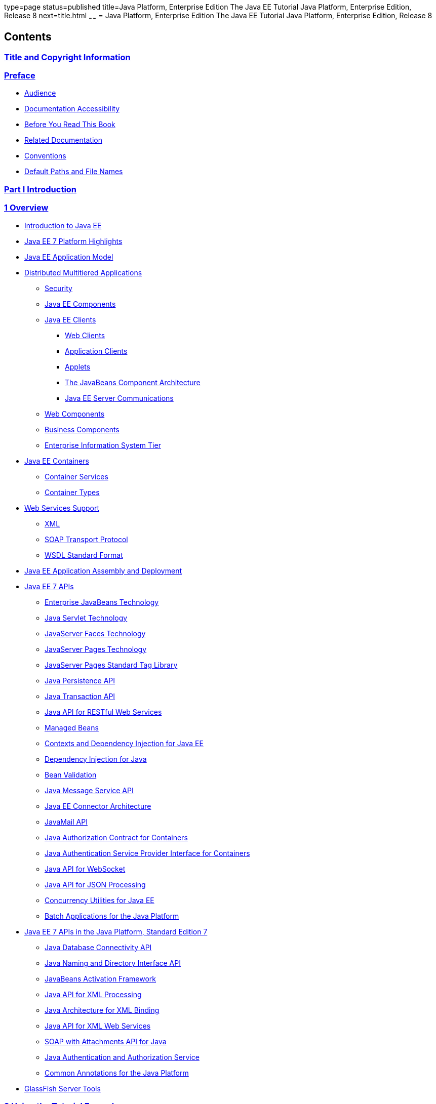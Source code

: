 type=page
status=published
title=Java Platform, Enterprise Edition The Java EE Tutorial Java Platform, Enterprise Edition, Release 8
next=title.html
~~~~~~
= Java Platform, Enterprise Edition The Java EE Tutorial Java Platform, Enterprise Edition, Release 8


[[contents]]
Contents
--------

[[title-and-copyright-information]]
link:title.html[Title and Copyright Information]
~~~~~~~~~~~~~~~~~~~~~~~~~~~~~~~~~~~~~~~~~~~~~~~~

[[preface]]
link:preface.html#GEXAF[Preface]
~~~~~~~~~~~~~~~~~~~~~~~~~~~~~~~~

* link:preface.html#CIACGIBD[Audience]
* link:preface.html#CIAHFICG[Documentation Accessibility]
* link:preface.html#BNAAC[Before You Read This Book]
* link:preface.html#GIPRL[Related Documentation]
* link:preface.html#GKVTF[Conventions]
* link:preface.html#GFIRK[Default Paths and File Names]

[[part-i-introduction]]
link:partintro.html#GFIRP[Part I Introduction]
~~~~~~~~~~~~~~~~~~~~~~~~~~~~~~~~~~~~~~~~~~~~~~

[[overview]]
link:overview.html#BNAAW[1 Overview]
~~~~~~~~~~~~~~~~~~~~~~~~~~~~~~~~~~~~

* link:overview001.html#A1046550[Introduction to Java EE]
* link:overview002.html#GIQVH[Java EE 7 Platform Highlights]
* link:overview003.html#BNAAX[Java EE Application Model]
* link:overview004.html#BNAAY[Distributed Multitiered Applications]

** link:overview004.html#BNABA[Security]

** link:overview004.html#BNABB[Java EE Components]

** link:overview004.html#BNABC[Java EE Clients]
*** link:overview004.html#BNABD[Web Clients]
*** link:overview004.html#BNABF[Application Clients]
*** link:overview004.html#BNABE[Applets]
*** link:overview004.html#BNABG[The JavaBeans Component Architecture]
*** link:overview004.html#BNABH[Java EE Server Communications]

** link:overview004.html#BNABJ[Web Components]

** link:overview004.html#BNABK[Business Components]

** link:overview004.html#BNABL[Enterprise Information System Tier]
* link:overview005.html#BNABO[Java EE Containers]

** link:overview005.html#BNABP[Container Services]

** link:overview005.html#BNABQ[Container Types]
* link:overview006.html#BNABS[Web Services Support]

** link:overview006.html#BNABT[XML]

** link:overview006.html#BNABU[SOAP Transport Protocol]

** link:overview006.html#BNABV[WSDL Standard Format]
* link:overview007.html#BNABX[Java EE Application Assembly and
Deployment]
* link:overview008.html#BNACJ[Java EE 7 APIs]

** link:overview008.html#BNACL[Enterprise JavaBeans Technology]

** link:overview008.html#BNACM[Java Servlet Technology]

** link:overview008.html#BNACP[JavaServer Faces Technology]

** link:overview008.html#BNACN[JavaServer Pages Technology]

** link:overview008.html#BNACO[JavaServer Pages Standard Tag Library]

** link:overview008.html#BNADB[Java Persistence API]

** link:overview008.html#BNACR[Java Transaction API]

** link:overview008.html#GIRBT[Java API for RESTful Web Services]

** link:overview008.html#GJXSD[Managed Beans]

** link:overview008.html#GJXVO[Contexts and Dependency Injection for Java
EE]

** link:overview008.html#GJXVG[Dependency Injection for Java]

** link:overview008.html#GJXTY[Bean Validation]

** link:overview008.html#BNACQ[Java Message Service API]

** link:overview008.html#BNACZ[Java EE Connector Architecture]

** link:overview008.html#BNACS[JavaMail API]

** link:overview008.html#GIRBE[Java Authorization Contract for
Containers]

** link:overview008.html#GIRGP[Java Authentication Service Provider
Interface for Containers]

** link:overview008.html#CJAHDJBJ[Java API for WebSocket]

** link:overview008.html#CJAGIEEI[Java API for JSON Processing]

** link:overview008.html#CJAFGFCJ[Concurrency Utilities for Java EE]

** link:overview008.html#CJAJHGIH[Batch Applications for the Java
Platform]
* link:overview009.html#GIRDR[Java EE 7 APIs in the Java Platform,
Standard Edition 7]

** link:overview009.html#BNADA[Java Database Connectivity API]

** link:overview009.html#BNADC[Java Naming and Directory Interface API]

** link:overview009.html#BNACT[JavaBeans Activation Framework]

** link:overview009.html#BNACU[Java API for XML Processing]

** link:overview009.html#BNACW[Java Architecture for XML Binding]

** link:overview009.html#BNACV[Java API for XML Web Services]

** link:overview009.html#BNACX[SOAP with Attachments API for Java]

** link:overview009.html#BNADD[Java Authentication and Authorization
Service]

** link:overview009.html#sthref12[Common Annotations for the Java
Platform]
* link:overview010.html#BNADF[GlassFish Server Tools]

[[using-the-tutorial-examples]]
link:usingexamples.html#GFIUD[2 Using the Tutorial Examples]
~~~~~~~~~~~~~~~~~~~~~~~~~~~~~~~~~~~~~~~~~~~~~~~~~~~~~~~~~~~~

* link:usingexamples001.html#GEXAJ[Required Software]

** link:usingexamples001.html#GEXAE[Java Platform, Standard Edition]

** link:usingexamples001.html#GEXAB[Java EE 7 Software Development Kit]
*** link:usingexamples001.html#GEXBC[SDK Installation Tips]

** link:usingexamples001.html#GEXBA[Java EE 7 Tutorial Component]

** link:usingexamples001.html#GEXAZ[NetBeans IDE]
*** link:usingexamples001.html#GJSEQ[To Install NetBeans IDE without
GlassFish Server]
*** link:usingexamples001.html#GIQZL[To Add GlassFish Server as a Server
Using NetBeans IDE]

** link:usingexamples001.html#GEXAA[Apache Maven]
* link:usingexamples002.html#BNADI[Starting and Stopping GlassFish
Server]

** link:usingexamples002.html#CHDCACDI[To Start GlassFish Server Using
NetBeans IDE]

** link:usingexamples002.html#sthref14[To Stop GlassFish Server Using
NetBeans IDE]

** link:usingexamples002.html#CHDBDDAF[To Start GlassFish Server Using
the Command Line]

** link:usingexamples002.html#sthref15[To Stop GlassFish Server Using the
Command Line]
* link:usingexamples003.html#BNADJ[Starting the Administration Console]

** link:usingexamples003.html#GJKST[To Start the Administration Console
Using NetBeans IDE]
* link:usingexamples004.html#BNADK[Starting and Stopping the Java DB
Server]

** link:usingexamples004.html#GJSFS[To Start the Database Server Using
NetBeans IDE]
* link:usingexamples005.html#BNAAN[Building the Examples]
* link:usingexamples006.html#GEXAP[Tutorial Example Directory Structure]
* link:usingexamples007.html#CIHBHEFF[Java EE 7 Maven Archetypes in the
Tutorial]

** link:usingexamples007.html#CHDJGCCA[Installing the Tutorial
Archetypes]
*** link:usingexamples007.html#sthref16[Installing the Tutorial
Archetypes Using NetBeans IDE]
*** link:usingexamples007.html#sthref17[Installing the Tutorial
Archetypes Using Maven]
* link:usingexamples008.html#GIQWR[Getting the Latest Updates to the
Tutorial]

** link:usingexamples008.html#GIQYK[To Update the Tutorial Using NetBeans
IDE]

** link:usingexamples008.html#sthref18[To Update the Tutorial Using the
Command Line]
* link:usingexamples009.html#BNADL[Debugging Java EE Applications]

** link:usingexamples009.html#BNADM[Using the Server Log]
*** link:usingexamples009.html#GJSGH[To Use the Administration Console
Log Viewer]

** link:usingexamples009.html#BNADN[Using a Debugger]
*** link:usingexamples009.html#GJQWL[To Debug an Application Using a
Debugger]

[[part-ii-platform-basics]]
link:partplatform.html#GFIRP2[Part II Platform Basics]
~~~~~~~~~~~~~~~~~~~~~~~~~~~~~~~~~~~~~~~~~~~~~~~~~~~~~~

[[resource-creation]]
link:resource-creation.html#GKJIQ2[3 Resource Creation]
~~~~~~~~~~~~~~~~~~~~~~~~~~~~~~~~~~~~~~~~~~~~~~~~~~~~~~~

* link:resource-creation001.html#BNCJI[Resources and JNDI Naming]
* link:resource-creation002.html#BNCJJ[DataSource Objects and Connection
Pools]
* link:resource-creation003.html#CACFBGBE[Creating Resources
Administratively]

[[injection]]
link:injection.html#GKJIQ3[4 Injection]
~~~~~~~~~~~~~~~~~~~~~~~~~~~~~~~~~~~~~~~

* link:injection001.html#BABHDCAI[Resource Injection]
* link:injection002.html#BABDJGIE[Dependency Injection]
* link:injection003.html#BABHFECJ[The Main Differences between Resource
Injection and Dependency Injection]

[[packaging]]
link:packaging.html#GKJIQ4[5 Packaging]
~~~~~~~~~~~~~~~~~~~~~~~~~~~~~~~~~~~~~~~

* link:packaging001.html#BCGDJDFB[Packaging Applications]
* link:packaging002.html#BCGECBIJ[Packaging Enterprise Beans]

** link:packaging002.html#CHDFCDBG[Packaging Enterprise Beans in EJB JAR
Modules]

** link:packaging002.html#CHDJABEJ[Packaging Enterprise Beans in WAR
Modules]
* link:packaging003.html#BCGHAHGD[Packaging Web Archives]
* link:packaging004.html#BCGDHBHJ[Packaging Resource Adapter Archives]

[[part-iii-the-web-tier]]
link:partwebtier.html#BNADP[Part III The Web Tier]
~~~~~~~~~~~~~~~~~~~~~~~~~~~~~~~~~~~~~~~~~~~~~~~~~~

[[getting-started-with-web-applications]]
link:webapp.html#BNADR[6 Getting Started with Web Applications]
~~~~~~~~~~~~~~~~~~~~~~~~~~~~~~~~~~~~~~~~~~~~~~~~~~~~~~~~~~~~~~~

* link:webapp001.html#GEYSJ[Web Applications]
* link:webapp002.html#BNADU[Web Application Lifecycle]
* link:webapp003.html#BNADX[A Web Module That Uses JavaServer Faces
Technology: The hello1 Example]

** link:webapp003.html#GJWTV[To View the hello1 Web Module Using NetBeans
IDE]
*** link:webapp003.html#GLQLK[Introduction to Scopes]

** link:webapp003.html#BNADZ[Packaging and Deploying the hello1 Web
Module]
*** link:webapp003.html#GJRGN[To Build and Package the hello1 Web Module
Using NetBeans IDE]
*** link:webapp003.html#GJRKN[To Build and Package the hello1 Web Module
Using Maven]

** link:webapp003.html#BNAEI[Viewing Deployed Web Modules]
*** link:webapp003.html#GJSGR[To View Deployed Web Modules Using the
Administration Console]
*** link:webapp003.html#GJSEW[To View Deployed Web Modules Using the
asadmin Command]
*** link:webapp003.html#sthref24[To View Deployed Web Modules Using
NetBeans IDE]

** link:webapp003.html#BCEBEGED[Running the Deployed hello1 Web Module]
*** link:webapp003.html#BNAEM[Dynamic Reloading of Deployed Modules]

** link:webapp003.html#BNAEN[Undeploying the hello1 Web Module]
*** link:webapp003.html#GJSEJ[To Undeploy the hello1 Web Module Using
NetBeans IDE]
*** link:webapp003.html#GJSHH[To Undeploy the hello1 Web Module Using
Maven]
* link:webapp004.html#BNAEO[A Web Module That Uses Java Servlet
Technology: The hello2 Example]

** link:webapp004.html#BNAEP[Mapping URLs to Web Components]

** link:webapp004.html#GJWWG[Examining the hello2 Web Module]
*** link:webapp004.html#GJWWA[To View the hello2 Web Module Using
NetBeans IDE]

** link:webapp004.html#GKBLH[Running the hello2 Example]
*** link:webapp004.html#GJSED[To Run the hello2 Example Using NetBeans
IDE]
*** link:webapp004.html#GJSHX[To Run the hello2 Example Using Maven]
* link:webapp005.html#CHDHGJIA[Configuring Web Applications]

** link:webapp005.html#BNAES[Setting Context Parameters]
*** link:webapp005.html#GJSFJ[To Add a Context Parameter Using NetBeans
IDE]
*** link:webapp005.html#GKIHH[To Create a web.xml File Using NetBeans
IDE]

** link:webapp005.html#BNAER[Declaring Welcome Files]

** link:webapp005.html#GKBKW[Mapping Errors to Error Screens]
*** link:webapp005.html#BNAET[To Set Up Error Mapping Using NetBeans IDE]

** link:webapp005.html#BNAEU[Declaring Resource References]
*** link:webapp005.html#BNAEW[Declaring a Reference to a Resource]
*** link:webapp005.html#BNAEX[Declaring a Reference to a Web Service]
* link:webapp006.html#BNAFC[Further Information about Web Applications]

[[javaserver-faces-technology]]
link:jsf-intro.html#BNAPH[7 JavaServer Faces Technology]
~~~~~~~~~~~~~~~~~~~~~~~~~~~~~~~~~~~~~~~~~~~~~~~~~~~~~~~~

* link:jsf-intro001.html#A1073698[Introduction to JavaServer Faces
Technology]
* link:jsf-intro002.html#BNAPK[What Is a JavaServer Faces Application?]
* link:jsf-intro003.html#BNAPJ[JavaServer Faces Technology Benefits]
* link:jsf-intro004.html#GJAAM[A Simple JavaServer Faces Application]
* link:jsf-intro005.html#BNAQD[User Interface Component Model]

** link:jsf-intro005.html#BNAQE[User Interface Component Classes]

** link:jsf-intro005.html#BNAQF[Component Rendering Model]

** link:jsf-intro005.html#BNAQI[Conversion Model]

** link:jsf-intro005.html#GIREH[Event and Listener Model]

** link:jsf-intro005.html#BNAQK[Validation Model]
* link:jsf-intro006.html#BNAQL[Navigation Model]
* link:jsf-intro007.html#BNAQQ[The Lifecycle of a JavaServer Faces
Application]

** link:jsf-intro007.html#GLPRC[Overview of the JavaServer Faces
Lifecycle]

** link:jsf-intro007.html#BNAQS[Restore View Phase]

** link:jsf-intro007.html#BNAQT[Apply Request Values Phase]

** link:jsf-intro007.html#GJSBP[Process Validations Phase]

** link:jsf-intro007.html#BNAQV[Update Model Values Phase]

** link:jsf-intro007.html#BNAQW[Invoke Application Phase]

** link:jsf-intro007.html#BNAQX[Render Response Phase]
* link:jsf-intro008.html#GKNOJ[Partial Processing and Partial Rendering]
* link:jsf-intro009.html#BNAQY[Further Information about JavaServer Faces
Technology]

[[introduction-to-facelets]]
link:jsf-facelets.html#GIEPX[8 Introduction to Facelets]
~~~~~~~~~~~~~~~~~~~~~~~~~~~~~~~~~~~~~~~~~~~~~~~~~~~~~~~~

* link:jsf-facelets001.html#GIJTU[What Is Facelets?]
* link:jsf-facelets002.html#GIPRR[The Lifecycle of a Facelets
Application]
* link:jsf-facelets003.html#GIPOB[Developing a Simple Facelets
Application: The guessnumber-jsf Example Application]

** link:jsf-facelets003.html#GIQTE[Creating a Facelets Application]
*** link:jsf-facelets003.html#GIQQZ[Developing a Managed Bean]
*** link:jsf-facelets003.html#GJZPV[Creating Facelets Views]

** link:jsf-facelets003.html#GJJKC[Configuring the Application]

** link:jsf-facelets003.html#GIRGF[Running the guessnumber-jsf Facelets
Example]
*** link:jsf-facelets003.html#GJQZL[To Build, Package, and Deploy the
guessnumber-jsf Example Using NetBeans IDE]
*** link:jsf-facelets003.html#GJQYU[To Build, Package, and Deploy the
guessnumber-jsf Example Using Maven]
*** link:jsf-facelets003.html#GJQYX[To Run the guessnumber-jsf Example]
* link:jsf-facelets004.html#GIQXP[Using Facelets Templates]
* link:jsf-facelets005.html#GIQZR[Composite Components]
* link:jsf-facelets006.html#GIRGM[Web Resources]
* link:jsf-facelets007.html#BABHGBJI[Relocatable Resources]
* link:jsf-facelets008.html#BABHAHDF[Resource Library Contracts]

** link:jsf-facelets008.html#sthref32[The hello1-rlc Example Application]
*** link:jsf-facelets008.html#BABGEDEB[Configuring the hello1-rlc
Example]
*** link:jsf-facelets008.html#BABDHCFG[The Facelets Pages for the
hello1-rlc Example]
*** link:jsf-facelets008.html#BABBGFFF[To Build, Package, and Deploy the
hello1-rlc Example Using NetBeans IDE]
*** link:jsf-facelets008.html#BABJAGFB[To Build, Package, and Deploy the
hello1-rlc Example Using Maven]
*** link:jsf-facelets008.html#BABFCHEB[To Run the hello1-rlc Example]
* link:jsf-facelets009.html#BABGECCJ[HTML5-Friendly Markup]

** link:jsf-facelets009.html#sthref33[Using Pass-Through Elements]

** link:jsf-facelets009.html#sthref35[Using Pass-Through Attributes]

** link:jsf-facelets009.html#BABGGIAA[The reservation Example
Application]
*** link:jsf-facelets009.html#BABGCAHH[The Facelets Pages for the
reservation Application]
*** link:jsf-facelets009.html#BABHFCCG[The Managed Bean for the
reservation Application]
*** link:jsf-facelets009.html#BABIHHGC[To Build, Package, and Deploy the
reservation Example Using NetBeans IDE]
*** link:jsf-facelets009.html#sthref36[To Build, Package, and Deploy the
reservation Example Using Maven]
*** link:jsf-facelets009.html#sthref37[To Run the reservation Example]

[[expression-language]]
link:jsf-el.html#GJDDD[9 Expression Language]
~~~~~~~~~~~~~~~~~~~~~~~~~~~~~~~~~~~~~~~~~~~~~

* link:jsf-el001.html#BNAHQ[Overview of the EL]
* link:jsf-el002.html#BNAHR[Immediate and Deferred Evaluation Syntax]

** link:jsf-el002.html#BNAHS[Immediate Evaluation]

** link:jsf-el002.html#BNAHT[Deferred Evaluation]
* link:jsf-el003.html#BNAHU[Value and Method Expressions]

** link:jsf-el003.html#BNAHV[Value Expressions]
*** link:jsf-el003.html#BNAHW[Referencing Objects]
*** link:jsf-el003.html#BNAHX[Referencing Object Properties or Collection
Elements]
*** link:jsf-el003.html#sthref38[Referencing Literals]
*** link:jsf-el003.html#GJHBZ[Parameterized Method Calls]
*** link:jsf-el003.html#BNAHY[Where Value Expressions Can Be Used]

** link:jsf-el003.html#BNAHZ[Method Expressions]

** link:jsf-el003.html#BEIHCBAH[Lambda Expressions]
* link:jsf-el004.html#CIHGABHD[Operations on Collection Objects]
* link:jsf-el005.html#BNAIK[Operators]
* link:jsf-el006.html#BNAIL[Reserved Words]
* link:jsf-el007.html#BNAIM[Examples of EL Expressions]
* link:jsf-el008.html#CIHGBBHA[Further Information about the Expression
Language]

[[using-javaserver-faces-technology-in-web-pages]]
link:jsf-page.html#BNAQZ[10 Using JavaServer Faces Technology in Web Pages]
~~~~~~~~~~~~~~~~~~~~~~~~~~~~~~~~~~~~~~~~~~~~~~~~~~~~~~~~~~~~~~~~~~~~~~~~~~~

* link:jsf-page001.html#BNARB[Setting Up a Page]
* link:jsf-page002.html#BNARF[Adding Components to a Page Using HTML Tag
Library Tags]

** link:jsf-page002.html#BNARG[Common Component Tag Attributes]
*** link:jsf-page002.html#BNARH[The id Attribute]
*** link:jsf-page002.html#BNARI[The immediate Attribute]
*** link:jsf-page002.html#BNARJ[The rendered Attribute]
*** link:jsf-page002.html#BNARK[The style and styleClass Attributes]
*** link:jsf-page002.html#BNARL[The value and binding Attributes]

** link:jsf-page002.html#GJDGQ[Adding HTML Head and Body Tags]

** link:jsf-page002.html#BNARM[Adding a Form Component]

** link:jsf-page002.html#BNARO[Using Text Components]
*** link:jsf-page002.html#BNARR[Rendering a Field with the h:inputText
Tag]
*** link:jsf-page002.html#BNARV[Rendering a Password Field with the
h:inputSecret Tag]
*** link:jsf-page002.html#BNARS[Rendering a Label with the h:outputLabel
Tag]
*** link:jsf-page002.html#BNART[Rendering a Link with the h:outputLink
Tag]
*** link:jsf-page002.html#BNARU[Displaying a Formatted Message with the
h:outputFormat Tag]

** link:jsf-page002.html#BNARW[Using Command Component Tags for
Performing Actions and Navigation]
*** link:jsf-page002.html#BNARX[Rendering a Button with the
h:commandButton Tag]
*** link:jsf-page002.html#GKBUJ[Rendering a Link with the h:commandLink
Tag]

** link:jsf-page002.html#BNASB[Adding Graphics and Images with the
h:graphicImage Tag]

** link:jsf-page002.html#BNASC[Laying Out Components with the h:panelGrid
and h:panelGroup Tags]

** link:jsf-page002.html#BNASE[Displaying Components for Selecting One
Value]
*** link:jsf-page002.html#BNASG[Displaying a Check Box Using the
h:selectBooleanCheckbox Tag]
*** link:jsf-page002.html#BNASH[Displaying a Menu Using the
h:selectOneMenu Tag]

** link:jsf-page002.html#BNASI[Displaying Components for Selecting
Multiple Values]

** link:jsf-page002.html#BNASK[Using the f:selectItem and f:selectItems
Tags]
*** link:jsf-page002.html#BNASM[Using the f:selectItems Tag]
*** link:jsf-page002.html#BNASN[Using the f:selectItem Tag]

** link:jsf-page002.html#sthref50[Displaying the Results from Selection
Components]

** link:jsf-page002.html#BNARZ[Using Data-Bound Table Components]

** link:jsf-page002.html#BNASO[Displaying Error Messages with the
h:message and h:messages Tags]

** link:jsf-page002.html#GIQZD[Creating Bookmarkable URLs with the
h:button and h:link Tags]

** link:jsf-page002.html#GIQWQ[Using View Parameters to Configure
Bookmarkable URLs]

** link:jsf-page002.html#sthref52[The bookmarks Example Application]
*** link:jsf-page002.html#CHDIEHEB[To Build, Package, and Deploy the
bookmarks Example Using NetBeans IDE]
*** link:jsf-page002.html#CHDEFJEF[To Build, Package, and Deploy the
bookmarks Example Using Maven]
*** link:jsf-page002.html#CHDGEBCB[To Run the bookmarks Example]

** link:jsf-page002.html#GJGEP[Resource Relocation Using h:outputScript
and h:outputStylesheet Tags]
* link:jsf-page003.html#BNARC[Using Core Tags]

[[using-converters-listeners-and-validators]]
link:jsf-page-core.html#GJCUT[11 Using Converters, Listeners, and Validators]
~~~~~~~~~~~~~~~~~~~~~~~~~~~~~~~~~~~~~~~~~~~~~~~~~~~~~~~~~~~~~~~~~~~~~~~~~~~~~

* link:jsf-page-core001.html#BNAST[Using the Standard Converters]

** link:jsf-page-core001.html#BNASU[Converting a Component's Value]

** link:jsf-page-core001.html#BNASV[Using DateTimeConverter]

** link:jsf-page-core001.html#BNASX[Using NumberConverter]
* link:jsf-page-core002.html#BNASZ[Registering Listeners on Components]

** link:jsf-page-core002.html#BNATA[Registering a Value-Change Listener
on a Component]

** link:jsf-page-core002.html#BNATB[Registering an Action Listener on a
Component]
* link:jsf-page-core003.html#BNATC[Using the Standard Validators]

** link:jsf-page-core003.html#BNATE[Validating a Component's Value]

** link:jsf-page-core003.html#BNATF[Using Validator Tags]
* link:jsf-page-core004.html#BNATN[Referencing a Managed Bean Method]

** link:jsf-page-core004.html#BNATP[Referencing a Method That Performs
Navigation]

** link:jsf-page-core004.html#BNATQ[Referencing a Method That Handles an
Action Event]

** link:jsf-page-core004.html#BNATR[Referencing a Method That Performs
Validation]

** link:jsf-page-core004.html#BNATS[Referencing a Method That Handles a
Value-Change Event]

[[developing-with-javaserver-faces-technology]]
link:jsf-develop.html#BNATX[12 Developing with JavaServer Faces Technology]
~~~~~~~~~~~~~~~~~~~~~~~~~~~~~~~~~~~~~~~~~~~~~~~~~~~~~~~~~~~~~~~~~~~~~~~~~~~

* link:jsf-develop001.html#BNAQM[Managed Beans in JavaServer Faces
Technology]

** link:jsf-develop001.html#BNAQN[Creating a Managed Bean]

** link:jsf-develop001.html#BNAQP[Using the EL to Reference Managed
Beans]
* link:jsf-develop002.html#BNATY[Writing Bean Properties]

** link:jsf-develop002.html#BNATZ[Writing Properties Bound to Component
Values]
*** link:jsf-develop002.html#BNAUB[UIInput and UIOutput Properties]
*** link:jsf-develop002.html#BNAUC[UIData Properties]
*** link:jsf-develop002.html#BNAUD[UISelectBoolean Properties]
*** link:jsf-develop002.html#BNAUE[UISelectMany Properties]
*** link:jsf-develop002.html#BNAUF[UISelectOne Properties]
*** link:jsf-develop002.html#BNAUG[UISelectItem Properties]
*** link:jsf-develop002.html#BNAUH[UISelectItems Properties]

** link:jsf-develop002.html#BNAUK[Writing Properties Bound to Component
Instances]

** link:jsf-develop002.html#BNAUL[Writing Properties Bound to Converters,
Listeners, or Validators]
* link:jsf-develop003.html#BNAVB[Writing Managed Bean Methods]

** link:jsf-develop003.html#sthref68[Why Use Managed Beans]

** link:jsf-develop003.html#BNAVC[Writing a Method to Handle Navigation]

** link:jsf-develop003.html#BNAVD[Writing a Method to Handle an Action
Event]

** link:jsf-develop003.html#BNAVE[Writing a Method to Perform Validation]

** link:jsf-develop003.html#BNAVF[Writing a Method to Handle a
Value-Change Event]

[[using-ajax-with-javaserver-faces-technology]]
link:jsf-ajax.html#GKIOW[13 Using Ajax with JavaServer Faces Technology]
~~~~~~~~~~~~~~~~~~~~~~~~~~~~~~~~~~~~~~~~~~~~~~~~~~~~~~~~~~~~~~~~~~~~~~~~

* link:jsf-ajax001.html#GKIGR[Overview of Ajax]
* link:jsf-ajax002.html#GKINL[Using Ajax Functionality with JavaServer
Faces Technology]
* link:jsf-ajax003.html#GKABR[Using Ajax with Facelets]

** link:jsf-ajax003.html#GKAFN[Using the f:ajax Tag]
* link:jsf-ajax004.html#GKACE[Sending an Ajax Request]

** link:jsf-ajax004.html#GKHVT[Using the event Attribute]

** link:jsf-ajax004.html#GKHUZ[Using the execute Attribute]

** link:jsf-ajax004.html#GKHWM[Using the immediate Attribute]

** link:jsf-ajax004.html#GKHZS[Using the listener Attribute]
* link:jsf-ajax005.html#GKDDF[Monitoring Events on the Client]
* link:jsf-ajax006.html#GKDCB[Handling Errors]
* link:jsf-ajax007.html#GKDBR[Receiving an Ajax Response]
* link:jsf-ajax008.html#GKUAR[Ajax Request Lifecycle]
* link:jsf-ajax009.html#GKHYH[Grouping of Components]
* link:jsf-ajax010.html#GKAAM[Loading JavaScript as a Resource]

** link:jsf-ajax010.html#GKAFI[Using JavaScript API in a Facelets
Application]

** link:jsf-ajax010.html#GKIPX[Using the @ResourceDependency Annotation
in a Bean Class]
* link:jsf-ajax011.html#GKOKB[The ajaxguessnumber Example Application]

** link:jsf-ajax011.html#GKOIJ[The ajaxguessnumber Source Files]
*** link:jsf-ajax011.html#GKOFW[The ajaxgreeting.xhtml Facelets Page]
*** link:jsf-ajax011.html#GKOHN[The UserNumberBean Backing Bean]
*** link:jsf-ajax011.html#CHDGAIGJ[The DukesNumberBean CDI Managed Bean]

** link:jsf-ajax011.html#GKOKE[Running the ajaxguessnumber Example]
*** link:jsf-ajax011.html#GLHVU[To Build, Package, and Deploy the
ajaxguessnumber Example Using NetBeans IDE]
*** link:jsf-ajax011.html#GLHVQ[To Build, Package, and Deploy the
ajaxguessnumber Example Using Maven]
*** link:jsf-ajax011.html#GLHWE[To Run the ajaxguessnumber Example]
* link:jsf-ajax012.html#GKSDK[Further Information about Ajax in
JavaServer Faces Technology]

[[composite-components-advanced-topics-and-an-example]]
link:jsf-advanced-cc.html#GKHXA[14 Composite Components: Advanced Topics and an Example]
~~~~~~~~~~~~~~~~~~~~~~~~~~~~~~~~~~~~~~~~~~~~~~~~~~~~~~~~~~~~~~~~~~~~~~~~~~~~~~~~~~~~~~~~

* link:jsf-advanced-cc001.html#GKHWV[Attributes of a Composite Component]
* link:jsf-advanced-cc002.html#GKHUO[Invoking a Managed Bean]
* link:jsf-advanced-cc003.html#GKHWO[Validating Composite Component
Values]
* link:jsf-advanced-cc004.html#GKHVN[The compositecomponentexample
Example Application]

** link:jsf-advanced-cc004.html#GKHUU[The Composite Component File]

** link:jsf-advanced-cc004.html#GKHVX[The Using Page]

** link:jsf-advanced-cc004.html#GKHVQ[The Managed Bean]

** link:jsf-advanced-cc004.html#GLECV[Running the
compositecomponentexample Example]
*** link:jsf-advanced-cc004.html#GKHVC[To Build, Package, and Deploy the
compositecomponentexample Example Using NetBeans IDE]
*** link:jsf-advanced-cc004.html#GLEAE[To Build, Package, and Deploy the
compositecomponentexample Example Using Maven]
*** link:jsf-advanced-cc004.html#GLEEU[To Run the
compositecomponentexample Example]

[[creating-custom-ui-components-and-other-custom-objects]]
link:jsf-custom.html#BNAVG[15 Creating Custom UI Components and Other Custom Objects]
~~~~~~~~~~~~~~~~~~~~~~~~~~~~~~~~~~~~~~~~~~~~~~~~~~~~~~~~~~~~~~~~~~~~~~~~~~~~~~~~~~~~~

* link:jsf-custom001.html#A1350198[Introduction to Creating Custom
Components]
* link:jsf-custom002.html#BNAVH[Determining Whether You Need a Custom
Component or Renderer]

** link:jsf-custom002.html#BNAVI[When to Use a Custom Component]

** link:jsf-custom002.html#BNAVJ[When to Use a Custom Renderer]

** link:jsf-custom002.html#BNAVK[Component, Renderer, and Tag
Combinations]
* link:jsf-custom003.html#GLPCB[Understanding the Image Map Example]

** link:jsf-custom003.html#GLPBD[Why Use JavaServer Faces Technology to
Implement an Image Map?]

** link:jsf-custom003.html#GLPEM[Understanding the Rendered HTML]

** link:jsf-custom003.html#GLPCD[Understanding the Facelets Page]

** link:jsf-custom003.html#GLPBO[Configuring Model Data]

** link:jsf-custom003.html#GLPEL[Summary of the Image Map Application
Classes]
* link:jsf-custom004.html#BNAVT[Steps for Creating a Custom Component]
* link:jsf-custom005.html#BNAVU[Creating Custom Component Classes]

** link:jsf-custom005.html#BNAVV[Specifying the Component Family]

** link:jsf-custom005.html#BNAVW[Performing Encoding]

** link:jsf-custom005.html#BNAVX[Performing Decoding]

** link:jsf-custom005.html#BNAVY[Enabling Component Properties to Accept
Expressions]

** link:jsf-custom005.html#BNAVZ[Saving and Restoring State]
* link:jsf-custom006.html#BNAWA[Delegating Rendering to a Renderer]

** link:jsf-custom006.html#BNAWB[Creating the Renderer Class]

** link:jsf-custom006.html#BNAWC[Identifying the Renderer Type]
* link:jsf-custom007.html#BNAUT[Implementing an Event Listener]

** link:jsf-custom007.html#BNAUU[Implementing Value-Change Listeners]

** link:jsf-custom007.html#BNAUV[Implementing Action Listeners]
* link:jsf-custom008.html#BNAWD[Handling Events for Custom Components]
* link:jsf-custom009.html#BNAWN[Defining the Custom Component Tag in a
Tag Library Descriptor]
* link:jsf-custom010.html#BNATT[Using a Custom Component]
* link:jsf-custom011.html#BNAUS[Creating and Using a Custom Converter]

** link:jsf-custom011.html#GLPHB[Creating a Custom Converter]

** link:jsf-custom011.html#BNATU[Using a Custom Converter]
* link:jsf-custom012.html#BNAUW[Creating and Using a Custom Validator]

** link:jsf-custom012.html#BNAUX[Implementing the Validator Interface]

** link:jsf-custom012.html#BNAUY[Specifying a Custom Tag]

** link:jsf-custom012.html#BNATV[Using a Custom Validator]
* link:jsf-custom013.html#BNATG[Binding Component Values and Instances to
Managed Bean Properties]

** link:jsf-custom013.html#BNATI[Binding a Component Value to a Property]

** link:jsf-custom013.html#BNATJ[Binding a Component Value to an Implicit
Object]

** link:jsf-custom013.html#BNATL[Binding a Component Instance to a Bean
Property]
* link:jsf-custom014.html#BNATM[Binding Converters, Listeners, and
Validators to Managed Bean Properties]

[[configuring-javaserver-faces-applications]]
link:jsf-configure.html#BNAWO[16 Configuring JavaServer Faces Applications]
~~~~~~~~~~~~~~~~~~~~~~~~~~~~~~~~~~~~~~~~~~~~~~~~~~~~~~~~~~~~~~~~~~~~~~~~~~~

* link:jsf-configure001.html#A1352824[Introduction to Configuring
JavaServer Faces Applications]
* link:jsf-configure002.html#GIRCH[Using Annotations to Configure Managed
Beans]

** link:jsf-configure002.html#GIRCR[Using Managed Bean Scopes]
* link:jsf-configure003.html#BNAWP[Application Configuration Resource
File]

** link:jsf-configure003.html#GIREP[Configuring Eager Application-Scoped
Managed Beans]

** link:jsf-configure003.html#GIQCK[Ordering of Application Configuration
Resource Files]
* link:jsf-configure004.html#CHDGFCJF[Using Faces Flows]

** link:jsf-configure004.html#sthref81[Packaging Flows in an Application]

** link:jsf-configure004.html#sthref82[The Simplest Possible Flow: The
simple-flow Example Application]
*** link:jsf-configure004.html#sthref83[To Build, Package, and Deploy the
simple-flow Example Using NetBeans IDE]
*** link:jsf-configure004.html#sthref84[To Build, Package, and Deploy the
simple-flow Example Using Maven]
*** link:jsf-configure004.html#sthref85[To Run the simple-flow Example]

** link:jsf-configure004.html#sthref86[The checkout-module Example
Application]
*** link:jsf-configure004.html#sthref87[The Facelets Pages for the
checkout-module Example]
*** link:jsf-configure004.html#sthref88[Using a Configuration File to
Configure a Flow]
*** link:jsf-configure004.html#sthref89[Using a Java Class to Configure a
Flow]
*** link:jsf-configure004.html#sthref90[The Flow-Scoped Managed Beans]
*** link:jsf-configure004.html#sthref91[To Build, Package, and Deploy the
checkout-module Example Using NetBeans IDE]
*** link:jsf-configure004.html#sthref92[To Build, Package, and Deploy the
checkout-module Example Using Maven]
*** link:jsf-configure004.html#sthref93[To Run the checkout-module
Example]
* link:jsf-configure005.html#BNAWQ[Configuring Managed Beans]

** link:jsf-configure005.html#BNAWR[Using the managed-bean Element]

** link:jsf-configure005.html#BNAWS[Initializing Properties Using the
managed-property Element]
*** link:jsf-configure005.html#BNAWU[Referencing a Java Enum Type]
*** link:jsf-configure005.html#BNAWV[Referencing a Context Initialization
Parameter]
*** link:jsf-configure005.html#BNAWW[Initializing Map Properties]
*** link:jsf-configure005.html#BNAWX[Initializing Array and List
Properties]
*** link:jsf-configure005.html#BNAWY[Initializing Managed Bean
Properties]

** link:jsf-configure005.html#BNAXA[Initializing Maps and Lists]
* link:jsf-configure006.html#BNAXB[Registering Application Messages]

** link:jsf-configure006.html#GKUHG[Using FacesMessage to Create a
Message]

** link:jsf-configure006.html#BNASS[Referencing Error Messages]
* link:jsf-configure007.html#GIREB[Using Default Validators]
* link:jsf-configure008.html#BNAXD[Registering a Custom Validator]
* link:jsf-configure009.html#BNAXE[Registering a Custom Converter]
* link:jsf-configure010.html#BNAXF[Configuring Navigation Rules]
* link:jsf-configure011.html#BNAXH[Registering a Custom Renderer with a
Render Kit]
* link:jsf-configure012.html#BNAXI[Registering a Custom Component]
* link:jsf-configure013.html#BNAXJ[Basic Requirements of a JavaServer
Faces Application]

** link:jsf-configure013.html#BNAXK[Configuring an Application with a Web
Deployment Descriptor]
*** link:jsf-configure013.html#GLPOO[Identifying the Servlet for
Lifecycle Processing]
*** link:jsf-configure013.html#BNAXM[To Specify a Path to an Application
Configuration Resource File]
*** link:jsf-configure013.html#BNAXN[To Specify Where State Is Saved]

** link:jsf-configure013.html#GIQXL[Configuring Project Stage]

** link:jsf-configure013.html#BNAXT[Including the Classes, Pages, and
Other Resources]

[[using-websockets-with-javaserver-faces-technology]]
link:jsf-ws.html#using-websockets-with-javaserver-faces-technology[17 Using WebSockets with JavaServer Faces Technology]
~~~~~~~~~~~~~~~~~~~~~~~~~~~~~~~~~~~~~~~~~~~~~~~~~~~~~~~~~~~~~~~~~~~~~~~~~~~~~~~~~~~~~~~~~~~~~~~~~~~~~~~~~~~~~~~~~~~~~~~~

* link:jsf-ws001.html#about-websockets-in-jsf[About WebSockets in JSF]
* link:jsf-ws002.html#configuring-websockets[Configuring WebSockets]

** link:jsf-ws002.html#websocket-usage-client-side[WebSocket Usage: Client Side]
** link:jsf-ws002.html#websocket-usage-server-side[WebSocket Usage: Server Side]

* link:jsf-ws003.html#using-the-fwebsocket-tag[Using the f:websocket Tag]
* link:jsf-ws004.html#websocket-scopes-and-users[WebSocket Scopes and Users]
* link:jsf-ws005.html#conditionally-connecting-websockets[Conditionally Connecting WebSockets]
* link:jsf-ws006.html#websocket-security-considerations[WebSocket Security Considerations]
* link:jsf-ws007.html#using-ajax-with-websockets[Using Ajax With WebSockets]

[[java-servlet-technology]]
link:servlets.html#BNAFD[18 Java Servlet Technology]
~~~~~~~~~~~~~~~~~~~~~~~~~~~~~~~~~~~~~~~~~~~~~~~~~~~~

* link:servlets001.html#BNAFE[What Is a Servlet?]
* link:servlets002.html#BNAFI[Servlet Lifecycle]

** link:servlets002.html#BNAFJ[Handling Servlet Lifecycle Events]
*** link:servlets002.html#BNAFK[Defining the Listener Class]

** link:servlets002.html#BNAFN[Handling Servlet Errors]
* link:servlets003.html#BNAFO[Sharing Information]

** link:servlets003.html#BNAFP[Using Scope Objects]

** link:servlets003.html#BNAFS[Controlling Concurrent Access to Shared
Resources]
* link:servlets004.html#BNAFU[Creating and Initializing a Servlet]
* link:servlets005.html#BNAFV[Writing Service Methods]

** link:servlets005.html#BNAFW[Getting Information from Requests]

** link:servlets005.html#BNAFZ[Constructing Responses]
* link:servlets006.html#BNAGB[Filtering Requests and Responses]

** link:servlets006.html#BNAGC[Programming Filters]

** link:servlets006.html#BNAGD[Programming Customized Requests and
Responses]

** link:servlets006.html#BNAGF[Specifying Filter Mappings]
*** link:servlets006.html#GJSLC[To Specify Filter Mappings Using NetBeans
IDE]
* link:servlets007.html#BNAGI[Invoking Other Web Resources]

** link:servlets007.html#BNAGJ[Including Other Resources in the Response]

** link:servlets007.html#BNAGK[Transferring Control to Another Web
Component]
* link:servlets008.html#BNAGL[Accessing the Web Context]
* link:servlets009.html#BNAGM[Maintaining Client State]

** link:servlets009.html#BNAGN[Accessing a Session]

** link:servlets009.html#BNAGO[Associating Objects with a Session]

** link:servlets009.html#BNAGQ[Session Management]
*** link:servlets009.html#sthref100[To Set the Timeout Period Using
NetBeans IDE]

** link:servlets009.html#BNAGR[Session Tracking]
* link:servlets010.html#BNAGS[Finalizing a Servlet]

** link:servlets010.html#BNAGT[Tracking Service Requests]

** link:servlets010.html#BNAGU[Notifying Methods to Shut Down]

** link:servlets010.html#BNAGV[Creating Polite Long-Running Methods]
* link:servlets011.html#BABFGCHB[Uploading Files with Java Servlet
Technology]

** link:servlets011.html#sthref101[The @MultipartConfig Annotation]

** link:servlets011.html#sthref102[The getParts and getPart Methods]
* link:servlets012.html#BEIGCFDF[Asynchronous Processing]

** link:servlets012.html#sthref103[Asynchronous Processing in Servlets]

** link:servlets012.html#sthref105[Waiting for a Resource]
* link:servlets013.html#BEIHICDH[Nonblocking I/O]

** link:servlets013.html#sthref109[Reading a Large HTTP POST Request
Using Nonblocking I/O]
* link:servlets014.html#BEIJHCDJ[Protocol Upgrade Processing]
* link:servlets014a.html#server-push[Server Push]
* link:servlets014b.html#http-trailer[HTTP Trailer]
* link:servlets015.html#GKCPG[The mood Example Application]

** link:servlets015.html#CHDEBFCB[Components of the mood Example
Application]

** link:servlets015.html#GKCOJ[Running the mood Example]
*** link:servlets015.html#GKCOB[To Run the mood Example Using NetBeans
IDE]
*** link:servlets015.html#GKCPJ[To Run the mood Example Using Maven]
* link:servlets016.html#BABDGFJJ[The fileupload Example Application]

** link:servlets016.html#CHDFGBGI[Architecture of the fileupload Example
Application]

** link:servlets016.html#CHDIHJCI[Running the fileupload Example]
*** link:servlets016.html#CHDGDJCI[To Build, Package, and Deploy the
fileupload Example Using NetBeans IDE]
*** link:servlets016.html#CHDCFADG[To Build, Package, and Deploy the
fileupload Example Using Maven]
*** link:servlets016.html#CHDDDAAJ[To Run the fileupload Example]
* link:servlets017.html#BEIFAIFF[The dukeetf Example Application]

** link:servlets017.html#CHDBBEDA[Architecture of the dukeetf Example
Application]
*** link:servlets017.html#sthref111[The Servlet]
*** link:servlets017.html#sthref112[The Enterprise Bean]
*** link:servlets017.html#sthref113[The HTML Page]

** link:servlets017.html#CHDHBBBI[Running the dukeetf Example
Application]
*** link:servlets017.html#CHDCGCJD[To Run the dukeetf Example Application
Using NetBeans IDE]
*** link:servlets017.html#CHDHHAFG[To Run the dukeetf Example Application
Using Maven]
* link:servlets018.html#BNAGW[Further Information about Java Servlet
Technology]

[[java-api-for-websocket]]
link:websocket.html#GKJIQ5[18 Java API for WebSocket]
~~~~~~~~~~~~~~~~~~~~~~~~~~~~~~~~~~~~~~~~~~~~~~~~~~~~~

* link:websocket001.html#BABDABHF[Introduction to WebSocket]
* link:websocket002.html#BABEAEFC[Creating WebSocket Applications in the
Java EE Platform]

** link:websocket002.html#sthref114[Creating and Deploying a WebSocket
Endpoint]
* link:websocket003.html#BABGJEIG[Programmatic Endpoints]
* link:websocket004.html#BABFEBGA[Annotated Endpoints]
* link:websocket005.html#BABFCGBJ[Sending and Receiving Messages]

** link:websocket005.html#CIHEHFCB[Sending Messages]
*** link:websocket005.html#BABIFBCG[Sending Messages to All Peers
Connected to an Endpoint]

** link:websocket005.html#CIHIDFHD[Receiving Messages]
* link:websocket006.html#BABGJCAD[Maintaining Client State]
* link:websocket007.html#BABGADFG[Using Encoders and Decoders]

** link:websocket007.html#CIHBIGBI[Implementing Encoders to Convert Java
Objects into WebSocket Messages]

** link:websocket007.html#CIHGDJFG[Implementing Decoders to Convert
WebSocket Messages into Java Objects]
* link:websocket008.html#BABEJIJI[Path Parameters]
* link:websocket009.html#BABDEJHB[Handling Errors]
* link:websocket010.html#BABJAIGH[Specifying an Endpoint Configurator
Class]
* link:websocket011.html#BABGCEHE[The dukeetf2 Example Application]

** link:websocket011.html#CIHJHJCD[Architecture of the dukeetf2 Sample
Application]
*** link:websocket011.html#sthref116[The Endpoint]
*** link:websocket011.html#sthref117[The Enterprise Bean]
*** link:websocket011.html#CIHHIEFH[The HTML Page]

** link:websocket011.html#CIHHBAIC[Running the dukeetf2 Example
Application]
*** link:websocket011.html#CIHEBIAH[To Run the dukeetf2 Example
Application Using NetBeans IDE]
*** link:websocket011.html#CIHDJCGJ[To Run the dukeetf2 Example
Application Using Maven]
* link:websocket012.html#BABCDBBC[The websocketbot Example Application]

** link:websocket012.html#CIHICIDE[Architecture of the websocketbot
Example Application]
*** link:websocket012.html#CIHDAEHF[The CDI Bean]
*** link:websocket012.html#CIHJJJHG[The WebSocket Endpoint]
*** link:websocket012.html#CIHFDGHG[The Application Messages]
*** link:websocket012.html#CIHGHHBD[The Encoder Classes]
*** link:websocket012.html#CIHHFICG[The Message Decoder]
*** link:websocket012.html#CIHGDBGF[The HTML Page]

** link:websocket012.html#CIHHJHDB[Running the websocketbot Example
Application]
*** link:websocket012.html#CIHFDDGE[To Run the websocketbot Example
Application Using NetBeans IDE]
*** link:websocket012.html#CIHEDEHB[To Run the websocketbot Example
Application Using Maven]
*** link:websocket012.html#BABDDAAG[To Test the websocketbot Example
Application]
* link:websocket013.html#BABDFIFD[Further Information about WebSocket]

[[json-processing]]
link:jsonp.html#GLRBB[19 JSON Processing]
~~~~~~~~~~~~~~~~~~~~~~~~~~~~~~~~~~~~~~~~~

* link:jsonp001.html#BABEECIB[Introduction to JSON]

** link:jsonp001.html#BABGHEHG[JSON Syntax]

** link:jsonp001.html#CEGJHJAB[Uses of JSON]

** link:jsonp001.html#BABJJACI[Generating and Parsing JSON Data]
* link:jsonp002.html#BABDFHHD[JSON Processing in the Java EE Platform]
* link:jsonp003.html#BABHAHIA[Using the Object Model API]

** link:jsonp003.html#BABBHEBA[Creating an Object Model from JSON Data]

** link:jsonp003.html#BABIGIAF[Creating an Object Model from Application
Code]

** link:jsonp003.html#BABJHEHG[Navigating an Object Model]

** link:jsonp003.html#BABHEJFF[Writing an Object Model to a Stream]
* link:jsonp004.html#BABDBHIA[Using the Streaming API]

** link:jsonp004.html#BABGCHIG[Reading JSON Data Using a Parser]

** link:jsonp004.html#BABGJEEF[Writing JSON Data Using a Generator]
* link:jsonp005.html#BABCFABH[JSON in Java EE RESTful Web Services]
* link:jsonp006.html#BABEDFCG[The jsonpmodel Example Application]

** link:jsonp006.html#CEGHHCCC[Components of the jsonpmodel Example
Application]

** link:jsonp006.html#CEGEFHFH[Running the jsonpmodel Example
Application]
*** link:jsonp006.html#CEGFECCB[To Run the jsonpmodel Example Application
Using NetBeans IDE]
*** link:jsonp006.html#CEGGJBFA[To Run the jsonpmodel Example Application
Using Maven]
* link:jsonp007.html#BABBJDAC[The jsonpstreaming Example Application]

** link:jsonp007.html#CEGDBIID[Components of the jsonpstreaming Example
Application]

** link:jsonp007.html#CEGGHFIG[Running the jsonpstreaming Example
Application]
*** link:jsonp007.html#CEGJCBCG[To Run the jsonpstreaming Example
Application Using NetBeans IDE]
*** link:jsonp007.html#CEGCGDDJ[To Run the jsonpstreaming Example
Application Using Maven]
* link:jsonp008.html#BABGAAGB[Further Information about the Java API for
JSON Processing]

[[json-binding]]
link:jsonb.html#sthref120[20 JSON Binding]
~~~~~~~~~~~~~~~~~~~~~~~~~~~~~~~~~~~~~~~~~~

[[internationalizing-and-localizing-web-applications]]
link:webi18n.html#BNAXU[21 Internationalizing and Localizing Web Applications]
~~~~~~~~~~~~~~~~~~~~~~~~~~~~~~~~~~~~~~~~~~~~~~~~~~~~~~~~~~~~~~~~~~~~~~~~~~~~~~

* link:webi18n001.html#BNAXV[Java Platform Localization Classes]
* link:webi18n002.html#BNAXW[Providing Localized Messages and Labels]

** link:webi18n002.html#GKUIA[Establishing the Locale]

** link:webi18n002.html#BNAXY[Setting the Resource Bundle]

** link:webi18n002.html#GKUFC[Retrieving Localized Messages]
* link:webi18n003.html#BNAYA[Date and Number Formatting]
* link:webi18n004.html#BNAYB[Character Sets and Encodings]

** link:webi18n004.html#BNAYC[Character Sets]

** link:webi18n004.html#BNAYD[Character Encoding]

[[part-iv-bean-validation]]
link:partbeanvalidation.html#sthref1322[Part IV Bean Validation]
~~~~~~~~~~~~~~~~~~~~~~~~~~~~~~~~~~~~~~~~~~~~~~~~~~~~~~~~~~~~~~~~

[[introduction-to-bean-validation]]
link:bean-validation.html#CHDGJIIA[22 Introduction to Bean Validation]
~~~~~~~~~~~~~~~~~~~~~~~~~~~~~~~~~~~~~~~~~~~~~~~~~~~~~~~~~~~~~~~~~~~~~~

* link:bean-validation001.html#A1101988[Overview of Bean Validation]
* link:bean-validation002.html#GIRCZ[Using Bean Validation Constraints]
* link:bean-validation003.html#GKCRG[Validating Null and Empty Strings]
* link:bean-validation004.html#CACJIBEJ[Validating Constructors and
Methods]

** link:bean-validation004.html#sthref122[Cross-Parameter Constraints]

** link:bean-validation004.html#sthref123[Identifying Parameter
Constraint Violations]

** link:bean-validation004.html#sthref124[Adding Constraints to Method
Return Values]
* link:bean-validation005.html#CACDECFE[Further Information about Bean
Validation]

[[bean-validation-advanced-topics]]
link:bean-validation-advanced.html#GKAHP[23 Bean Validation: Advanced Topics]
~~~~~~~~~~~~~~~~~~~~~~~~~~~~~~~~~~~~~~~~~~~~~~~~~~~~~~~~~~~~~~~~~~~~~~~~~~~~~

* link:bean-validation-advanced001.html#GKFGX[Creating Custom
Constraints]

** link:bean-validation-advanced001.html#GKAIA[Using the Built-In
Constraints to Make a New Constraint]

** link:bean-validation-advanced001.html#CIHCICAI[Removing Ambiguity in
Constraint Targets]
* link:bean-validation-advanced002.html#GKAHI[Customizing Validator
Messages]

** link:bean-validation-advanced002.html#GKAGY[The ValidationMessages
Resource Bundle]
*** link:bean-validation-advanced002.html#GKAIQ[Localizing Validation
Messages]
* link:bean-validation-advanced003.html#GKAGV[Grouping Constraints]

** link:bean-validation-advanced003.html#GKAGU[Customizing Group
Validation Order]
* link:bean-validation-advanced004.html#CIHGJBGI[Using Method Constraints
in Type Hierarchies]

** link:bean-validation-advanced004.html#sthref125[Rules for Using Method
Constraints in Type Hierarchies]

[[part-v-contexts-and-dependency-injection-for-java-ee]]
link:partcdi.html#GJBNR[Part V Contexts and Dependency Injection for Java EE]
~~~~~~~~~~~~~~~~~~~~~~~~~~~~~~~~~~~~~~~~~~~~~~~~~~~~~~~~~~~~~~~~~~~~~~~~~~~~~

[[introduction-to-contexts-and-dependency-injection-for-java-ee]]
link:cdi-basic.html#GIWHB[24 Introduction to Contexts and Dependency Injection for Java EE]
~~~~~~~~~~~~~~~~~~~~~~~~~~~~~~~~~~~~~~~~~~~~~~~~~~~~~~~~~~~~~~~~~~~~~~~~~~~~~~~~~~~~~~~~~~~

* link:cdi-basic001.html#BABJDJGA[Getting Started]
* link:cdi-basic002.html#GIWHL[Overview of CDI]
* link:cdi-basic003.html#GJEBJ[About Beans]
* link:cdi-basic004.html#GJFZI[About CDI Managed Beans]
* link:cdi-basic005.html#GIZKS[Beans as Injectable Objects]
* link:cdi-basic006.html#GJBCK[Using Qualifiers]
* link:cdi-basic007.html#GJBAN[Injecting Beans]
* link:cdi-basic008.html#GJBBK[Using Scopes]
* link:cdi-basic009.html#GJBAK[Giving Beans EL Names]
* link:cdi-basic010.html#GJBBP[Adding Setter and Getter Methods]
* link:cdi-basic011.html#GJBBU[Using a Managed Bean in a Facelets Page]
* link:cdi-basic012.html#GJDID[Injecting Objects by Using Producer
Methods]
* link:cdi-basic013.html#GJBNZ[Configuring a CDI Application]
* link:cdi-basic014.html#BABJFEAI[Using the @PostConstruct and
@PreDestroy Annotations with CDI Managed Bean Classes]

** link:cdi-basic014.html#CIHEHHCH[To Initialize a Managed Bean Using the
@PostConstruct Annotation]

** link:cdi-basic014.html#CIHBAFAC[To Prepare for the Destruction of a
Managed Bean Using the @PreDestroy Annotation]
* link:cdi-basic015.html#GIWEL[Further Information about CDI]

[[running-the-basic-contexts-and-dependency-injection-examples]]
link:cdi-basicexamples.html#GJBLS[25 Running the Basic Contexts and Dependency Injection Examples]
~~~~~~~~~~~~~~~~~~~~~~~~~~~~~~~~~~~~~~~~~~~~~~~~~~~~~~~~~~~~~~~~~~~~~~~~~~~~~~~~~~~~~~~~~~~~~~~~~~

* link:cdi-basicexamples001.html#A1250045[Building and Running the CDI
Samples]
* link:cdi-basicexamples002.html#GJBJU[The simplegreeting CDI Example]

** link:cdi-basicexamples002.html#GJCQS[The simplegreeting Source Files]

** link:cdi-basicexamples002.html#GJDOJ[The Facelets Template and Page]

** link:cdi-basicexamples002.html#GJCYM[Running the simplegreeting
Example]
*** link:cdi-basicexamples002.html#GJCXP[To Build, Package, and Run the
simplegreeting Example Using NetBeans IDE]
*** link:cdi-basicexamples002.html#GJCZT[To Build, Package, and Deploy
the simplegreeting Example Using Maven]
*** link:cdi-basicexamples002.html#GJCZE[To Run the simplegreeting
Example]
* link:cdi-basicexamples003.html#GJCXV[The guessnumber-cdi CDI Example]

** link:cdi-basicexamples003.html#GJDJU[The guessnumber-cdi Source Files]
*** link:cdi-basicexamples003.html#GJDJP[The @MaxNumber and @Random
Qualifier Interfaces]
*** link:cdi-basicexamples003.html#GJDJN[The Generator Managed Bean]
*** link:cdi-basicexamples003.html#GJDHY[The UserNumberBean Managed Bean]

** link:cdi-basicexamples003.html#GJDON[The Facelets Page]

** link:cdi-basicexamples003.html#GJDPW[Running the guessnumber-cdi
Example]
*** link:cdi-basicexamples003.html#GJDPS[To Build, Package, and Deploy
the guessnumber-cdi Example Using NetBeans IDE]
*** link:cdi-basicexamples003.html#GJDPR[To Build, Package, and Deploy
the guessnumber-cdi Example Using Maven]
*** link:cdi-basicexamples003.html#GJDQB[To Run the guessnumber Example]

[[contexts-and-dependency-injection-for-java-ee-advanced-topics]]
link:cdi-adv.html#GJEHI[26 Contexts and Dependency Injection for Java EE: Advanced Topics]
~~~~~~~~~~~~~~~~~~~~~~~~~~~~~~~~~~~~~~~~~~~~~~~~~~~~~~~~~~~~~~~~~~~~~~~~~~~~~~~~~~~~~~~~~~

* link:cdi-adv001.html#CACDCFDE[Packaging CDI Applications]
* link:cdi-adv002.html#GJSDF[Using Alternatives in CDI Applications]

** link:cdi-adv002.html#GKHPO[Using Specialization]
* link:cdi-adv003.html#GKGKV[Using Producer Methods, Producer Fields, and
Disposer Methods in CDI Applications]

** link:cdi-adv003.html#sthref127[Using Producer Methods]

** link:cdi-adv003.html#sthref128[Using Producer Fields to Generate
Resources]

** link:cdi-adv003.html#sthref129[Using a Disposer Method]
* link:cdi-adv004.html#CJGHGDBA[Using Predefined Beans in CDI
Applications]
* link:cdi-adv005.html#GKHIC[Using Events in CDI Applications]

** link:cdi-adv005.html#GKHHY[Defining Events]

** link:cdi-adv005.html#GKHNF[Using Observer Methods to Handle Events]

** link:cdi-adv005.html#GKHIH[Firing Events]
* link:cdi-adv006.html#GKHJX[Using Interceptors in CDI Applications]
* link:cdi-adv007.html#GKHQF[Using Decorators in CDI Applications]
* link:cdi-adv008.html#GKHQC[Using Stereotypes in CDI Applications]

[[running-the-advanced-contexts-and-dependency-injection-examples]]
link:cdi-adv-examples.html#GKHRE[27 Running the Advanced Contexts and Dependency Injection Examples]
~~~~~~~~~~~~~~~~~~~~~~~~~~~~~~~~~~~~~~~~~~~~~~~~~~~~~~~~~~~~~~~~~~~~~~~~~~~~~~~~~~~~~~~~~~~~~~~~~~~~

* link:cdi-adv-examples001.html#A1251406[Building and Running the CDI
Advanced Examples]
* link:cdi-adv-examples002.html#GKHPU[The encoder Example: Using
Alternatives]

** link:cdi-adv-examples002.html#GKHQA[The Coder Interface and
Implementations]

** link:cdi-adv-examples002.html#GKHPM[The encoder Facelets Page and
Managed Bean]

** link:cdi-adv-examples002.html#GKHQQ[Running the encoder Example]
*** link:cdi-adv-examples002.html#GKHOW[To Build, Package, and Deploy the
encoder Example Using NetBeans IDE]
*** link:cdi-adv-examples002.html#GKHQU[To Run the encoder Example Using
NetBeans IDE]
*** link:cdi-adv-examples002.html#GKHQL[To Build, Package, and Deploy the
encoder Example Using Maven]
*** link:cdi-adv-examples002.html#GKHOL[To Run the encoder Example Using
Maven]
* link:cdi-adv-examples003.html#GKHPY[The producermethods Example: Using
a Producer Method to Choose a Bean Implementation]

** link:cdi-adv-examples003.html#GKHRO[Components of the producermethods
Example]

** link:cdi-adv-examples003.html#GKHQE[Running the producermethods
Example]
*** link:cdi-adv-examples003.html#GKHPE[To Build, Package, and Deploy the
producermethods Example Using NetBeans IDE]
*** link:cdi-adv-examples003.html#GKHPS[To Build, Package, and Deploy the
producermethods Example Using Maven]
*** link:cdi-adv-examples003.html#GKHQG[To Run the producermethods
Example]
* link:cdi-adv-examples004.html#GKHRG[The producerfields Example: Using
Producer Fields to Generate Resources]

** link:cdi-adv-examples004.html#GKHPP[The Producer Field for the
producerfields Example]

** link:cdi-adv-examples004.html#GKHPD[The producerfields Entity and
Session Bean]

** link:cdi-adv-examples004.html#GKHPF[The producerfields Facelets Pages
and Managed Bean]

** link:cdi-adv-examples004.html#GKHRH[Running the producerfields
Example]
*** link:cdi-adv-examples004.html#GKHPB[To Build, Package, and Deploy the
producerfields Example Using NetBeans IDE]
*** link:cdi-adv-examples004.html#GKHRM[To Build, Package, and Deploy the
producerfields Example Using Maven]
*** link:cdi-adv-examples004.html#GKHRR[To Run the producerfields
Example]
* link:cdi-adv-examples005.html#GKHPA[The billpayment Example: Using
Events and Interceptors]

** link:cdi-adv-examples005.html#CHDIBGDF[Overview of the billpayment
Example]

** link:cdi-adv-examples005.html#GKHOK[The PaymentEvent Event Class]

** link:cdi-adv-examples005.html#GKHRB[The PaymentHandler Event Listener]

** link:cdi-adv-examples005.html#GKHRJ[The billpayment Facelets Pages and
Managed Bean]

** link:cdi-adv-examples005.html#GKHRQ[The LoggedInterceptor Interceptor
Class]

** link:cdi-adv-examples005.html#GKHPK[Running the billpayment Example]
*** link:cdi-adv-examples005.html#GKHQS[To Build, Package, and Deploy the
billpayment Example Using NetBeans IDE]
*** link:cdi-adv-examples005.html#GKHPX[To Build, Package, and Deploy the
billpayment Example Using Maven]
*** link:cdi-adv-examples005.html#GKHPT[To Run the billpayment Example]
* link:cdi-adv-examples006.html#GKPAX[The decorators Example: Decorating
a Bean]

** link:cdi-adv-examples006.html#CHDDDFCI[Overview of the decorators
Example]

** link:cdi-adv-examples006.html#GKPAQ[Components of the decorators
Example]

** link:cdi-adv-examples006.html#GKPBK[Running the decorators Example]
*** link:cdi-adv-examples006.html#GKPAG[To Build, Package, and Deploy the
decorators Example Using NetBeans IDE]
*** link:cdi-adv-examples006.html#GKPAJ[To Build, Package, and Deploy the
decorators Example Using Maven]
*** link:cdi-adv-examples006.html#GKPAN[To Run the decorators Example]

[[part-vi-web-services]]
link:partwebsvcs.html#BNAYK[Part VI Web Services]
~~~~~~~~~~~~~~~~~~~~~~~~~~~~~~~~~~~~~~~~~~~~~~~~~

[[introduction-to-web-services]]
link:webservices-intro.html#GIJTI[28 Introduction to Web Services]
~~~~~~~~~~~~~~~~~~~~~~~~~~~~~~~~~~~~~~~~~~~~~~~~~~~~~~~~~~~~~~~~~~

* link:webservices-intro001.html#GIJVH[What Are Web Services?]
* link:webservices-intro002.html#GIQSX[Types of Web Services]

** link:webservices-intro002.html#GKCDG["Big" Web Services]

** link:webservices-intro002.html#GKCAW[RESTful Web Services]
* link:webservices-intro003.html#GJBJI[Deciding Which Type of Web Service
to Use]

[[building-web-services-with-jax-ws]]
link:jaxws.html#BNAYL[29 Building Web Services with JAX-WS]
~~~~~~~~~~~~~~~~~~~~~~~~~~~~~~~~~~~~~~~~~~~~~~~~~~~~~~~~~~~

* link:jaxws001.html#A1250966[Overview of Java API for XML Web Services]
* link:jaxws002.html#BNAYN[Creating a Simple Web Service and Clients with
JAX-WS]

** link:jaxws002.html#sthref133[Basic Steps for Creating a Web Service
and Client]

** link:jaxws002.html#BNAYP[Requirements of a JAX-WS Endpoint]

** link:jaxws002.html#BNAYQ[Coding the Service Endpoint Implementation
Class]

** link:jaxws002.html#BNAYR[Building, Packaging, and Deploying the
Service]
*** link:jaxws002.html#BNAYS[To Build, Package, and Deploy the Service
Using NetBeans IDE]
*** link:jaxws002.html#BNAYT[To Build, Package, and Deploy the Service
Using Maven]

** link:jaxws002.html#GKAJL[Testing the Methods of a Web Service
Endpoint]
*** link:jaxws002.html#BNAYW[To Test the Service without a Client]

** link:jaxws002.html#BNAYX[A Simple JAX-WS Application Client]
*** link:jaxws002.html#BNAYY[Coding the Application Client]
*** link:jaxws002.html#BNAYZ[Running the Application Client]

** link:jaxws002.html#GJYGB[A Simple JAX-WS Web Client]
*** link:jaxws002.html#GJYFL[Coding the Servlet]
*** link:jaxws002.html#GJYGE[Running the Web Client]
* link:jaxws003.html#BNAZC[Types Supported by JAX-WS]

** link:jaxws003.html#BNAZT[Schema-to-Java Mapping]

** link:jaxws003.html#BNAZW[Java-to-Schema Mapping]
* link:jaxws004.html#BNAZD[Web Services Interoperability and JAX-WS]
* link:jaxws005.html#BNAZE[Further Information about JAX-WS]

[[building-restful-web-services-with-jax-rs]]
link:jaxrs.html#GIEPU[30 Building RESTful Web Services with JAX-RS]
~~~~~~~~~~~~~~~~~~~~~~~~~~~~~~~~~~~~~~~~~~~~~~~~~~~~~~~~~~~~~~~~~~~

* link:jaxrs001.html#GIJQY[What Are RESTful Web Services?]
* link:jaxrs002.html#GILIK[Creating a RESTful Root Resource Class]

** link:jaxrs002.html#GILRU[Developing RESTful Web Services with JAX-RS]

** link:jaxrs002.html#GILQB[Overview of a JAX-RS Application]

** link:jaxrs002.html#GINPW[The @Path Annotation and URI Path Templates]

** link:jaxrs002.html#GIPYS[Responding to HTTP Methods and Requests]
*** link:jaxrs002.html#GIPXS[The Request Method Designator Annotations]
*** link:jaxrs002.html#GIPZE[Using Entity Providers to Map HTTP Response
and Request Entity Bodies]

** link:jaxrs002.html#GIPZH[Using @Consumes and @Produces to Customize
Requests and Responses]
*** link:jaxrs002.html#GIPXF[The @Produces Annotation]
*** link:jaxrs002.html#GIPYT[The @Consumes Annotation]

** link:jaxrs002.html#GIPYW[Extracting Request Parameters]

** link:jaxrs002.html#CIHEGAGI[Configuring JAX-RS Applications]
*** link:jaxrs002.html#CIHFEBJF[Configuring a JAX-RS Application Using a
Subclass of Application]
*** link:jaxrs002.html#CIHDHAIJ[Configuring the Base URI in web.xml]
* link:jaxrs003.html#GIPZZ[Example Applications for JAX-RS]

** link:jaxrs003.html#GIPYZ[Creating a Simple RESTful Web Service]
*** link:jaxrs003.html#GIQAA[To Create a RESTful Web Service Using
NetBeans IDE]

** link:jaxrs003.html#GJVBC[The rsvp Example Application]
*** link:jaxrs003.html#GJVAW[Components of the rsvp Example Application]
*** link:jaxrs003.html#GKCCA[Running the rsvp Example Application]

** link:jaxrs003.html#GIRCI[Real-World Examples]
* link:jaxrs004.html#GILIZ[Further Information about JAX-RS]

[[accessing-rest-resources-with-the-jax-rs-client-api]]
link:jaxrs-client.html#BABEIGIH[31 Accessing REST Resources with the JAX-RS Client API]
~~~~~~~~~~~~~~~~~~~~~~~~~~~~~~~~~~~~~~~~~~~~~~~~~~~~~~~~~~~~~~~~~~~~~~~~~~~~~~~~~~~~~~~

* link:jaxrs-client001.html#BABBIHEJ[Overview of the Client API]

** link:jaxrs-client001.html#CHDFCABB[Creating a Basic Client Request
Using the Client API]

** link:jaxrs-client001.html#CHDHBFHJ[Obtaining the Client Instance]

** link:jaxrs-client001.html#CHDDCICC[Setting the Client Target]

** link:jaxrs-client001.html#CHDDBFCG[Setting Path Parameters in Targets]

** link:jaxrs-client001.html#CHDEFCDB[Invoking the Request]
* link:jaxrs-client002.html#BABJCIJC[Using the Client API in the JAX-RS
Example Applications]

** link:jaxrs-client002.html#BABEDFIG[The Client API in the rsvp Example
Application]

** link:jaxrs-client002.html#CHDGBGID[The Client API in the customer
Example Application]
* link:jaxrs-client003.html#BABCDDGH[Advanced Features of the Client API]

** link:jaxrs-client003.html#CHDGBBCC[Configuring the Client Request]
*** link:jaxrs-client003.html#CHDHAFBG[Setting Message Headers in the
Client Request]
*** link:jaxrs-client003.html#CHDHFFDJ[Setting Cookies in the Client
Request]
*** link:jaxrs-client003.html#CHDJEFID[Adding Filters to the Client]

** link:jaxrs-client003.html#CHDEBIGG[Asynchronous Invocations in the
Client API]
*** link:jaxrs-client003.html#sthref140[Using Custom Callbacks in
Asynchronous Invocations]
*** link:jaxrs-client003.html#sthref141[Using Reactive Approach in
Asynchronous Invocations]

** link:jaxrs-client003.html#sthref142[Using Server-Sent Events]

** link:jaxrs-client003.html#sthref143[Overview of the SSE API]

** link:jaxrs-client003.html#sthref144[Broadcasting Using SSE]

** link:jaxrs-client003.html#sthref145[Listening and Receiving Events]

[[jax-rs-advanced-topics-and-an-example]]
link:jaxrs-advanced.html#GJJXE[32 JAX-RS: Advanced Topics and an Example]
~~~~~~~~~~~~~~~~~~~~~~~~~~~~~~~~~~~~~~~~~~~~~~~~~~~~~~~~~~~~~~~~~~~~~~~~~

* link:jaxrs-advanced001.html#GKKRB[Annotations for Field and Bean
Properties of Resource Classes]

** link:jaxrs-advanced001.html#GKKYA[Extracting Path Parameters]

** link:jaxrs-advanced001.html#GKKXJ[Extracting Query Parameters]

** link:jaxrs-advanced001.html#GKKYC[Extracting Form Data]

** link:jaxrs-advanced001.html#GKLCQ[Extracting the Java Type of a
Request or Response]
* link:jaxrs-advanced002.html#BABCJEDF[Validating Resource Data with Bean
Validation]

** link:jaxrs-advanced002.html#CIHJAFGI[Using Constraint Annotations on
Resource Methods]

** link:jaxrs-advanced002.html#CIHFDCBI[Validating Entity Data]

** link:jaxrs-advanced002.html#CIHCHEFH[Validation Exception Handling and
Response Codes]
* link:jaxrs-advanced003.html#GKNAV[Subresources and Runtime Resource
Resolution]

** link:jaxrs-advanced003.html#GKLAG[Subresource Methods]

** link:jaxrs-advanced003.html#GKRHR[Subresource Locators]
* link:jaxrs-advanced004.html#GKNCY[Integrating JAX-RS with EJB
Technology and CDI]
* link:jaxrs-advanced005.html#GKQDA[Conditional HTTP Requests]
* link:jaxrs-advanced006.html#GKQBQ[Runtime Content Negotiation]
* link:jaxrs-advanced007.html#GKKNJ[Using JAX-RS with JAXB]

** link:jaxrs-advanced007.html#sthref147[Using Java Objects to Model Your
Data]

** link:jaxrs-advanced007.html#sthref148[Starting from an Existing XML
Schema Definition]

** link:jaxrs-advanced007.html#sthref149[Using JSON with JAX-RS and JAXB]
* link:jaxrs-advanced008.html#GKOIB[The customer Example Application]

** link:jaxrs-advanced008.html#GKOFO[Overview of the customer Example
Application]

** link:jaxrs-advanced008.html#CIHJFEJI[The Customer and Address Entity
Classes]

** link:jaxrs-advanced008.html#GKLGT[The CustomerService Class]

** link:jaxrs-advanced008.html#GKQJQ[Using the JAX-RS Client in the
CustomerBean Classes]

** link:jaxrs-advanced008.html#GKQKV[Running the customer Example]
*** link:jaxrs-advanced008.html#GKQLY[To Build, Package, and Deploy the
customer Example Using NetBeans IDE]
*** link:jaxrs-advanced008.html#GKQJV[To Build, Package, and Deploy the
customer Example Using Maven]

[[part-vii-enterprise-beans]]
link:partentbeans.html#BNBLR[Part VII Enterprise Beans]
~~~~~~~~~~~~~~~~~~~~~~~~~~~~~~~~~~~~~~~~~~~~~~~~~~~~~~~

[[enterprise-beans]]
link:ejb-intro.html#GIJSZ[33 Enterprise Beans]
~~~~~~~~~~~~~~~~~~~~~~~~~~~~~~~~~~~~~~~~~~~~~~

* link:ejb-intro001.html#GIPMB[What Is an Enterprise Bean?]

** link:ejb-intro001.html#GIPLK[Benefits of Enterprise Beans]

** link:ejb-intro001.html#GIPKN[When to Use Enterprise Beans]

** link:ejb-intro001.html#GIPNM[Types of Enterprise Beans]
* link:ejb-intro002.html#GIPJG[What Is a Session Bean?]

** link:ejb-intro002.html#GIPKR[Types of Session Beans]
*** link:ejb-intro002.html#GIPNL[Stateful Session Beans]
*** link:ejb-intro002.html#GIPIN[Stateless Session Beans]
*** link:ejb-intro002.html#GIPIM[Singleton Session Beans]

** link:ejb-intro002.html#GIPMT[When to Use Session Beans]
* link:ejb-intro003.html#GIPKO[What Is a Message-Driven Bean?]

** link:ejb-intro003.html#GIPMJ[What Makes Message-Driven Beans Different
from Session Beans?]

** link:ejb-intro003.html#GIPJX[When to Use Message-Driven Beans]
* link:ejb-intro004.html#GIPJF[Accessing Enterprise Beans]

** link:ejb-intro004.html#GIRFL[Using Enterprise Beans in Clients]
*** link:ejb-intro004.html#GIRGN[Portable JNDI Syntax]

** link:ejb-intro004.html#GIPIZ[Deciding on Remote or Local Access]

** link:ejb-intro004.html#GIPMZ[Local Clients]
*** link:ejb-intro004.html#GIPSC[Accessing Local Enterprise Beans Using
the No-Interface View]
*** link:ejb-intro004.html#GIPSE[Accessing Local Enterprise Beans That
Implement Business Interfaces]

** link:ejb-intro004.html#GIPIU[Remote Clients]

** link:ejb-intro004.html#GIPKD[Web Service Clients]

** link:ejb-intro004.html#GIPLY[Method Parameters and Access]
*** link:ejb-intro004.html#GIPLX[Isolation]
*** link:ejb-intro004.html#GIPKV[Granularity of Accessed Data]
* link:ejb-intro005.html#GIPIO[The Contents of an Enterprise Bean]
* link:ejb-intro006.html#GIPKS[Naming Conventions for Enterprise Beans]
* link:ejb-intro007.html#GIPLJ[The Lifecycles of Enterprise Beans]

** link:ejb-intro007.html#GIPLN[The Lifecycle of a Stateful Session Bean]

** link:ejb-intro007.html#GIPLM[The Lifecycle of a Stateless Session
Bean]

** link:ejb-intro007.html#GIPRX[The Lifecycle of a Singleton Session
Bean]

** link:ejb-intro007.html#GIPKW[The Lifecycle of a Message-Driven Bean]
* link:ejb-intro008.html#GIPLG[Further Information about Enterprise
Beans]

[[getting-started-with-enterprise-beans]]
link:ejb-gettingstarted.html#GIJRE[34 Getting Started with Enterprise Beans]
~~~~~~~~~~~~~~~~~~~~~~~~~~~~~~~~~~~~~~~~~~~~~~~~~~~~~~~~~~~~~~~~~~~~~~~~~~~~

* link:ejb-gettingstarted001.html#A1249349[Starting With Enterprise
Beans]
* link:ejb-gettingstarted002.html#GIPSS[Creating the Enterprise Bean]

** link:ejb-gettingstarted002.html#GIPSX[Coding the Enterprise Bean
Class]

** link:ejb-gettingstarted002.html#GIPSI[Creating the converter Web
Client]

** link:ejb-gettingstarted002.html#GIPVV[Running the converter Example]
*** link:ejb-gettingstarted002.html#GIPUM[To Run the converter Example
Using NetBeans IDE]
*** link:ejb-gettingstarted002.html#GIPVQ[To Run the converter Example
Using Maven]
* link:ejb-gettingstarted003.html#GIPTI[Modifying the Java EE
Application]

** link:ejb-gettingstarted003.html#GIPUK[To Modify a Class File]

[[running-the-enterprise-bean-examples]]
link:ejb-basicexamples.html#GIJRB[35 Running the Enterprise Bean Examples]
~~~~~~~~~~~~~~~~~~~~~~~~~~~~~~~~~~~~~~~~~~~~~~~~~~~~~~~~~~~~~~~~~~~~~~~~~~

* link:ejb-basicexamples001.html#A1250776[Overview of the EJB Examples]
* link:ejb-basicexamples002.html#BNBOD[The cart Example]

** link:ejb-basicexamples002.html#BNBOE[The Business Interface]

** link:ejb-basicexamples002.html#BNBOF[Session Bean Class]
*** link:ejb-basicexamples002.html#BNBOG[Lifecycle Callback Methods]
*** link:ejb-basicexamples002.html#BNBOH[Business Methods]

** link:ejb-basicexamples002.html#BNBOI[The @Remove Method]

** link:ejb-basicexamples002.html#BNBOJ[Helper Classes]

** link:ejb-basicexamples002.html#BNBOK[Running the cart Example]
*** link:ejb-basicexamples002.html#BNBOL[To Run the cart Example Using
NetBeans IDE]
*** link:ejb-basicexamples002.html#BNBON[To Run the cart Example Using
Maven]
* link:ejb-basicexamples003.html#GIPVI[A Singleton Session Bean Example:
counter]

** link:ejb-basicexamples003.html#GIPVC[Creating a Singleton Session
Bean]
*** link:ejb-basicexamples003.html#GIPPQ[Initializing Singleton Session
Beans]
*** link:ejb-basicexamples003.html#GIPSZ[Managing Concurrent Access in a
Singleton Session Bean]
*** link:ejb-basicexamples003.html#GIPVD[Handling Errors in a Singleton
Session Bean]

** link:ejb-basicexamples003.html#GIPXL[The Architecture of the counter
Example]

** link:ejb-basicexamples003.html#GIPVL[Running the counter Example]
*** link:ejb-basicexamples003.html#GIPXT[To Run the counter Example Using
NetBeans IDE]
*** link:ejb-basicexamples003.html#GIPZW[To Run the counter Example Using
Maven]
* link:ejb-basicexamples004.html#BNBOR[A Web Service Example:
helloservice]

** link:ejb-basicexamples004.html#BNBOS[The Web Service Endpoint
Implementation Class]

** link:ejb-basicexamples004.html#BNBOT[Stateless Session Bean
Implementation Class]

** link:ejb-basicexamples004.html#BNBOU[Running the helloservice Example]
*** link:ejb-basicexamples004.html#BNBOV[To Build, Package, and Deploy
the helloservice Example Using NetBeans IDE]
*** link:ejb-basicexamples004.html#BNBOW[To Build, Package, and Deploy
the helloservice Example Using Maven]
*** link:ejb-basicexamples004.html#BNBOX[To Test the Service without a
Client]
* link:ejb-basicexamples005.html#BNBOY[Using the Timer Service]

** link:ejb-basicexamples005.html#GIQLK[Creating Calendar-Based Timer
Expressions]
*** link:ejb-basicexamples005.html#GIQMX[Specifying Multiple Values in
Calendar Expressions]

** link:ejb-basicexamples005.html#GIQLT[Programmatic Timers]
*** link:ejb-basicexamples005.html#BNBOZ[The @Timeout Method]
*** link:ejb-basicexamples005.html#BNBPA[Creating Programmatic Timers]

** link:ejb-basicexamples005.html#GIQMB[Automatic Timers]

** link:ejb-basicexamples005.html#BNBPB[Canceling and Saving Timers]

** link:ejb-basicexamples005.html#BNBPC[Getting Timer Information]

** link:ejb-basicexamples005.html#BNBPD[Transactions and Timers]

** link:ejb-basicexamples005.html#BNBPE[The timersession Example]

** link:ejb-basicexamples005.html#BNBPF[Running the timersession Example]
*** link:ejb-basicexamples005.html#GIQNI[To Run the timersession Example
Using NetBeans IDE]
*** link:ejb-basicexamples005.html#GIQNQ[To Build, Package, and Deploy
the timersession Example Using Maven]
*** link:ejb-basicexamples005.html#GIQOP[To Run the Web Client]
* link:ejb-basicexamples006.html#BNBPJ[Handling Exceptions]

[[using-the-embedded-enterprise-bean-container]]
link:ejb-embedded.html#GKCQZ[36 Using the Embedded Enterprise Bean Container]
~~~~~~~~~~~~~~~~~~~~~~~~~~~~~~~~~~~~~~~~~~~~~~~~~~~~~~~~~~~~~~~~~~~~~~~~~~~~~

* link:ejb-embedded001.html#GKFAE[Overview of the Embedded Enterprise
Bean Container]
* link:ejb-embedded002.html#GKCRR[Developing Embeddable Enterprise Bean
Applications]

** link:ejb-embedded002.html#GKCQI[Running Embedded Applications]

** link:ejb-embedded002.html#GKCOV[Creating the Enterprise Bean
Container]
*** link:ejb-embedded002.html#GKCRP[Explicitly Specifying Enterprise Bean
Modules to Be Initialized]

** link:ejb-embedded002.html#GLHUR[Looking Up Session Bean References]

** link:ejb-embedded002.html#GKCRE[Shutting Down the Enterprise Bean
Container]
* link:ejb-embedded003.html#GKCPV[The standalone Example Application]

** link:ejb-embedded003.html#BEIDAJAC[Overview of the standalone Example
Application]

** link:ejb-embedded003.html#GKCQP[To Run the standalone Example
Application Using NetBeans IDE]

** link:ejb-embedded003.html#BEIGHEHJ[To Run the standalone Example
Application Using Maven]

[[using-asynchronous-method-invocation-in-session-beans]]
link:ejb-async.html#GKIDZ[37 Using Asynchronous Method Invocation in Session Beans]
~~~~~~~~~~~~~~~~~~~~~~~~~~~~~~~~~~~~~~~~~~~~~~~~~~~~~~~~~~~~~~~~~~~~~~~~~~~~~~~~~~~

* link:ejb-async001.html#GKKQG[Asynchronous Method Invocation]

** link:ejb-async001.html#GKIFJ[Creating an Asynchronous Business Method]

** link:ejb-async001.html#GKIEM[Calling Asynchronous Methods from
Enterprise Bean Clients]
*** link:ejb-async001.html#GKICM[Retrieving the Final Result from an
Asynchronous Method Invocation]
*** link:ejb-async001.html#GKIDB[Cancelling an Asynchronous Method
Invocation]
*** link:ejb-async001.html#GKIEV[Checking the Status of an Asynchronous
Method Invocation]
* link:ejb-async002.html#GKIEZ[The async Example Application]

** link:ejb-async002.html#GKIQJ[Architecture of the async-war Module]

** link:ejb-async002.html#sthref158[Running the async Example]
*** link:ejb-async002.html#GKINW[To Run the async Example Application
Using NetBeans IDE]
*** link:ejb-async002.html#GKRFB[To Run the async Example Application
Using Maven]

[[part-viii-persistence]]
link:partpersist.html#BNBPY[Part VIII Persistence]
~~~~~~~~~~~~~~~~~~~~~~~~~~~~~~~~~~~~~~~~~~~~~~~~~~

[[introduction-to-the-java-persistence-api]]
link:persistence-intro.html#BNBPZ[38 Introduction to the Java Persistence API]
~~~~~~~~~~~~~~~~~~~~~~~~~~~~~~~~~~~~~~~~~~~~~~~~~~~~~~~~~~~~~~~~~~~~~~~~~~~~~~

* link:persistence-intro001.html#A1019685[Overview of the Java
Persistence API]
* link:persistence-intro002.html#BNBQA[Entities]

** link:persistence-intro002.html#BNBQB[Requirements for Entity Classes]

** link:persistence-intro002.html#BNBQC[Persistent Fields and Properties
in Entity Classes]
*** link:persistence-intro002.html#BNBQD[Persistent Fields]
*** link:persistence-intro002.html#BNBQE[Persistent Properties]
*** link:persistence-intro002.html#GIQVN[Using Collections in Entity
Fields and Properties]
*** link:persistence-intro002.html#GKAHQ[Validating Persistent Fields and
Properties]

** link:persistence-intro002.html#BNBQF[Primary Keys in Entities]

** link:persistence-intro002.html#BNBQH[Multiplicity in Entity
Relationships]

** link:persistence-intro002.html#BNBQI[Direction in Entity
Relationships]
*** link:persistence-intro002.html#BNBQJ[Bidirectional Relationships]
*** link:persistence-intro002.html#BNBQK[Unidirectional Relationships]
*** link:persistence-intro002.html#BNBQL[Queries and Relationship
Direction]
*** link:persistence-intro002.html#BNBQM[Cascade Operations and
Relationships]
*** link:persistence-intro002.html#GIQXY[Orphan Removal in Relationships]

** link:persistence-intro002.html#GJIWZ[Embeddable Classes in Entities]
* link:persistence-intro003.html#BNBQN[Entity Inheritance]

** link:persistence-intro003.html#BNBQO[Abstract Entities]

** link:persistence-intro003.html#BNBQP[Mapped Superclasses]

** link:persistence-intro003.html#BNBQQ[Non-Entity Superclasses]

** link:persistence-intro003.html#BNBQR[Entity Inheritance Mapping
Strategies]
*** link:persistence-intro003.html#BNBQS[The Single Table per Class
Hierarchy Strategy]
*** link:persistence-intro003.html#BNBQU[The Table per Concrete Class
Strategy]
*** link:persistence-intro003.html#BNBQV[The Joined Subclass Strategy]
* link:persistence-intro004.html#BNBQW[Managing Entities]

** link:persistence-intro004.html#BNBQY[The EntityManager Interface]
*** link:persistence-intro004.html#BNBQZ[Container-Managed Entity
Managers]
*** link:persistence-intro004.html#BNBRA[Application-Managed Entity
Managers]
*** link:persistence-intro004.html#BNBRB[Finding Entities Using the
EntityManager]
*** link:persistence-intro004.html#BNBRC[Managing an Entity Instance's
Lifecycle]
*** link:persistence-intro004.html#BNBRD[Persisting Entity Instances]
*** link:persistence-intro004.html#BNBRE[Removing Entity Instances]
*** link:persistence-intro004.html#BNBRF[Synchronizing Entity Data to the
Database]

** link:persistence-intro004.html#BNBRJ[Persistence Units]
* link:persistence-intro005.html#GJISE[Querying Entities]
* link:persistence-intro006.html#CHDBEGIC[Database Schema Creation]

** link:persistence-intro006.html#sthref161[Configuring an Application to
Create or Drop Database Tables]

** link:persistence-intro006.html#sthref166[Loading Data Using SQL
Scripts]
* link:persistence-intro007.html#GKCLC[Further Information about
Persistence]

[[running-the-persistence-examples]]
link:persistence-basicexamples.html#GIJST[39 Running the Persistence Examples]
~~~~~~~~~~~~~~~~~~~~~~~~~~~~~~~~~~~~~~~~~~~~~~~~~~~~~~~~~~~~~~~~~~~~~~~~~~~~~~

* link:persistence-basicexamples001.html#A1023268[Overview of the
Persistence Examples]
* link:persistence-basicexamples002.html#GIQST[The order Application]

** link:persistence-basicexamples002.html#GIQRH[Entity Relationships in
the order Application]
*** link:persistence-basicexamples002.html#GIQQR[Self-Referential
Relationships]
*** link:persistence-basicexamples002.html#GIQSR[One-to-One
Relationships]
*** link:persistence-basicexamples002.html#GIQTJ[One-to-Many Relationship
Mapped to Overlapping Primary and Foreign Keys]
*** link:persistence-basicexamples002.html#GIQUD[Unidirectional
Relationships]

** link:persistence-basicexamples002.html#GIQQY[Primary Keys in the order
Application]
*** link:persistence-basicexamples002.html#GIQUV[Generated Primary Keys]
*** link:persistence-basicexamples002.html#GIQUF[Compound Primary Keys]

** link:persistence-basicexamples002.html#GIQTL[Entity Mapped to More
Than One Database Table]

** link:persistence-basicexamples002.html#GIQUE[Cascade Operations in the
order Application]

** link:persistence-basicexamples002.html#GIQSC[BLOB and CLOB Database
Types in the order Application]

** link:persistence-basicexamples002.html#GIQUM[Temporal Types in the
order Application]

** link:persistence-basicexamples002.html#GIQQV[Managing the order
Application's Entities]
*** link:persistence-basicexamples002.html#GIQRR[Creating Entities]
*** link:persistence-basicexamples002.html#GIQQC[Finding Entities]
*** link:persistence-basicexamples002.html#GIQUK[Setting Entity
Relationships]
*** link:persistence-basicexamples002.html#GIQSV[Using Queries]
*** link:persistence-basicexamples002.html#GIQTW[Removing Entities]

** link:persistence-basicexamples002.html#GIQUP[Running the order
Example]
*** link:persistence-basicexamples002.html#GIQSG[To Run the order Example
Using NetBeans IDE]
*** link:persistence-basicexamples002.html#GIQTY[To Run the order Example
Using Maven]
* link:persistence-basicexamples003.html#GIQSQ[The roster Application]

** link:persistence-basicexamples003.html#GIQSO[Relationships in the
roster Application]
*** link:persistence-basicexamples003.html#GIQQK[The Many-To-Many
Relationship in roster]

** link:persistence-basicexamples003.html#GIQRF[Entity Inheritance in the
roster Application]

** link:persistence-basicexamples003.html#GJJFL[Criteria Queries in the
roster Application]
*** link:persistence-basicexamples003.html#GJJEX[Metamodel Classes in the
roster Application]
*** link:persistence-basicexamples003.html#GJJFN[Obtaining a
CriteriaBuilder Instance in RequestBean]
*** link:persistence-basicexamples003.html#GJJFF[Creating Criteria
Queries in RequestBean's Business Methods]

** link:persistence-basicexamples003.html#GIQRX[Automatic Table
Generation in the roster Application]

** link:persistence-basicexamples003.html#GIQUZ[Running the roster
Example]
*** link:persistence-basicexamples003.html#GIQUG[To Run the roster
Example Using NetBeans IDE]
*** link:persistence-basicexamples003.html#GIQSJ[To Run the roster
Example Using Maven]
* link:persistence-basicexamples004.html#GKANQ[The address-book
Application]

** link:persistence-basicexamples004.html#GKAOJ[Bean Validation
Constraints in address-book]

** link:persistence-basicexamples004.html#GKANL[Specifying Error Messages
for Constraints in address-book]

** link:persistence-basicexamples004.html#GKAON[Validating Contact Input
from a JavaServer Faces Application]

** link:persistence-basicexamples004.html#GKAOP[Running the address-book
Example]
*** link:persistence-basicexamples004.html#GKAOD[To Run the address-book
Example Using NetBeans IDE]
*** link:persistence-basicexamples004.html#GKANZ[To Run the address-book
Example Using Maven]

[[the-java-persistence-query-language]]
link:persistence-querylanguage.html#BNBTG[40 The Java Persistence Query Language]
~~~~~~~~~~~~~~~~~~~~~~~~~~~~~~~~~~~~~~~~~~~~~~~~~~~~~~~~~~~~~~~~~~~~~~~~~~~~~~~~~

* link:persistence-querylanguage001.html#A1073303[Overview of the Java
Persistence Query Language]
* link:persistence-querylanguage002.html#BNBTH[Query Language
Terminology]
* link:persistence-querylanguage003.html#BNBRG[Creating Queries Using the
Java Persistence Query Language]

** link:persistence-querylanguage003.html#BNBRH[Named Parameters in
Queries]

** link:persistence-querylanguage003.html#BNBRI[Positional Parameters in
Queries]
* link:persistence-querylanguage004.html#BNBTI[Simplified Query Language
Syntax]

** link:persistence-querylanguage004.html#BNBTJ[Select Statements]

** link:persistence-querylanguage004.html#BNBTK[Update and Delete
Statements]
* link:persistence-querylanguage005.html#BNBTL[Example Queries]

** link:persistence-querylanguage005.html#BNBTM[Simple Queries]
*** link:persistence-querylanguage005.html#BNBTN[A Basic Select Query]
*** link:persistence-querylanguage005.html#BNBTO[Eliminating Duplicate
Values]
*** link:persistence-querylanguage005.html#BNBTP[Using Named Parameters]

** link:persistence-querylanguage005.html#BNBTQ[Queries That Navigate to
Related Entities]
*** link:persistence-querylanguage005.html#BNBTR[A Simple Query with
Relationships]
*** link:persistence-querylanguage005.html#BNBTS[Navigating to
Single-Valued Relationship Fields]
*** link:persistence-querylanguage005.html#BNBTT[Traversing Relationships
with an Input Parameter]
*** link:persistence-querylanguage005.html#BNBTU[Traversing Multiple
Relationships]
*** link:persistence-querylanguage005.html#BNBTV[Navigating According to
Related Fields]

** link:persistence-querylanguage005.html#BNBTW[Queries with Other
Conditional Expressions]
*** link:persistence-querylanguage005.html#BNBTX[The LIKE Expression]
*** link:persistence-querylanguage005.html#BNBTY[The IS NULL Expression]
*** link:persistence-querylanguage005.html#BNBTZ[The IS EMPTY Expression]
*** link:persistence-querylanguage005.html#BNBUA[The BETWEEN Expression]
*** link:persistence-querylanguage005.html#BNBUB[Comparison Operators]

** link:persistence-querylanguage005.html#BNBUC[Bulk Updates and Deletes]
*** link:persistence-querylanguage005.html#BNBUD[Update Queries]
*** link:persistence-querylanguage005.html#BNBUE[Delete Queries]
* link:persistence-querylanguage006.html#BNBUF[Full Query Language
Syntax]

** link:persistence-querylanguage006.html#BNBUG[BNF Symbols]

** link:persistence-querylanguage006.html#BNBUI[BNF Grammar of the Java
Persistence Query Language]

** link:persistence-querylanguage006.html#BNBUJ[FROM Clause]
*** link:persistence-querylanguage006.html#BNBUK[Identifiers]
*** link:persistence-querylanguage006.html#BNBUM[Identification
Variables]
*** link:persistence-querylanguage006.html#BNBUN[Range Variable
Declarations]
*** link:persistence-querylanguage006.html#BNBUO[Collection Member
Declarations]
*** link:persistence-querylanguage006.html#BNBUP[Joins]

** link:persistence-querylanguage006.html#BNBUQ[Path Expressions]
*** link:persistence-querylanguage006.html#BNBUR[Examples of Path
Expressions]
*** link:persistence-querylanguage006.html#BNBUS[Expression Types]
*** link:persistence-querylanguage006.html#BNBUT[Navigation]

** link:persistence-querylanguage006.html#BNBUU[WHERE Clause]
*** link:persistence-querylanguage006.html#BNBUV[Literals]
*** link:persistence-querylanguage006.html#BNBVA[Input Parameters]
*** link:persistence-querylanguage006.html#BNBVB[Conditional Expressions]
*** link:persistence-querylanguage006.html#BNBVC[Operators and Their
Precedence]
*** link:persistence-querylanguage006.html#BNBVE[BETWEEN Expressions]
*** link:persistence-querylanguage006.html#BNBVF[IN Expressions]
*** link:persistence-querylanguage006.html#BNBVG[LIKE Expressions]
*** link:persistence-querylanguage006.html#BNBVI[NULL Comparison
Expressions]
*** link:persistence-querylanguage006.html#BNBVJ[Empty Collection
Comparison Expressions]
*** link:persistence-querylanguage006.html#BNBVK[Collection Member
Expressions]
*** link:persistence-querylanguage006.html#BNBVL[Subqueries]
*** link:persistence-querylanguage006.html#BNBVO[Functional Expressions]
*** link:persistence-querylanguage006.html#GJJND[Case Expressions]
*** link:persistence-querylanguage006.html#BNBVR[NULL Values]
*** link:persistence-querylanguage006.html#BNBVU[Equality Semantics]

** link:persistence-querylanguage006.html#BNBVX[SELECT Clause]
*** link:persistence-querylanguage006.html#BNBVY[Return Types]
*** link:persistence-querylanguage006.html#BNBWB[The DISTINCT Keyword]
*** link:persistence-querylanguage006.html#BNBWC[Constructor Expressions]

** link:persistence-querylanguage006.html#BNBWD[ORDER BY Clause]

** link:persistence-querylanguage006.html#BNBWE[GROUP BY and HAVING
Clauses]

[[using-the-criteria-api-to-create-queries]]
link:persistence-criteria.html#GJITV[41 Using the Criteria API to Create Queries]
~~~~~~~~~~~~~~~~~~~~~~~~~~~~~~~~~~~~~~~~~~~~~~~~~~~~~~~~~~~~~~~~~~~~~~~~~~~~~~~~~

* link:persistence-criteria001.html#GJRIJ[Overview of the Criteria and
Metamodel APIs]
* link:persistence-criteria002.html#GJIUP[Using the Metamodel API to
Model Entity Classes]

** link:persistence-criteria002.html#GJIVL[Using Metamodel Classes]
* link:persistence-criteria003.html#GJIVM[Using the Criteria API and
Metamodel API to Create Basic Typesafe Queries]

** link:persistence-criteria003.html#GJIVS[Creating a Criteria Query]

** link:persistence-criteria003.html#GJIVQ[Query Roots]

** link:persistence-criteria003.html#GJIUV[Querying Relationships Using
Joins]

** link:persistence-criteria003.html#GJIVE[Path Navigation in Criteria
Queries]

** link:persistence-criteria003.html#GJIVI[Restricting Criteria Query
Results]
*** link:persistence-criteria003.html#GJIWN[The Expression Interface
Methods]
*** link:persistence-criteria003.html#GJIXA[Expression Methods in the
CriteriaBuilder Interface]

** link:persistence-criteria003.html#GJIXE[Managing Criteria Query
Results]
*** link:persistence-criteria003.html#GJIWO[Ordering Results]
*** link:persistence-criteria003.html#GJIXG[Grouping Results]

** link:persistence-criteria003.html#GJIVY[Executing Queries]
*** link:persistence-criteria003.html#GJIUR[Single-Valued Query Results]
*** link:persistence-criteria003.html#GJIVP[Collection-Valued Query
Results]

[[creating-and-using-string-based-criteria-queries]]
link:persistence-string-queries.html#GKJIQ[42 Creating and Using String-Based Criteria Queries]
~~~~~~~~~~~~~~~~~~~~~~~~~~~~~~~~~~~~~~~~~~~~~~~~~~~~~~~~~~~~~~~~~~~~~~~~~~~~~~~~~~~~~~~~~~~~~~~

* link:persistence-string-queries001.html#GKJIV[Overview of String-Based
Criteria API Queries]
* link:persistence-string-queries002.html#GKJBQ[Creating String-Based
Queries]
* link:persistence-string-queries003.html#GKJDB[Executing String-Based
Queries]

[[controlling-concurrent-access-to-entity-data-with-locking]]
link:persistence-locking.html#GKJJF[43 Controlling Concurrent Access to Entity Data with Locking]
~~~~~~~~~~~~~~~~~~~~~~~~~~~~~~~~~~~~~~~~~~~~~~~~~~~~~~~~~~~~~~~~~~~~~~~~~~~~~~~~~~~~~~~~~~~~~~~~~

* link:persistence-locking001.html#GKJHZ[Overview of Entity Locking and
Concurrency]

** link:persistence-locking001.html#GKJJC[Using Optimistic Locking]
* link:persistence-locking002.html#GKJIU[Lock Modes]

** link:persistence-locking002.html#GKJIK[Setting the Lock Mode]

** link:persistence-locking002.html#GKJIL[Using Pessimistic Locking]
*** link:persistence-locking002.html#GKJLQ[Pessimistic Locking Timeouts]

[[creating-fetch-plans-with-entity-graphs]]
link:persistence-entitygraphs.html#BABIJIAC[44 Creating Fetch Plans with Entity Graphs]
~~~~~~~~~~~~~~~~~~~~~~~~~~~~~~~~~~~~~~~~~~~~~~~~~~~~~~~~~~~~~~~~~~~~~~~~~~~~~~~~~~~~~~~

* link:persistence-entitygraphs001.html#A1153411[Overview of Using Fetch
Plans and Entity Graphs]
* link:persistence-entitygraphs002.html#BABCJBCG[Entity Graph Basics]

** link:persistence-entitygraphs002.html#sthref184[The Default Entity
Graph]

** link:persistence-entitygraphs002.html#sthref185[Using Entity Graphs in
Persistence Operations]
*** link:persistence-entitygraphs002.html#BABGEFCG[Fetch Graphs]
*** link:persistence-entitygraphs002.html#BABHJBHG[Load Graphs]
* link:persistence-entitygraphs003.html#BABFIGEI[Using Named Entity
Graphs]

** link:persistence-entitygraphs003.html#sthref186[Applying Named Entity
Graph Annotations to Entity Classes]

** link:persistence-entitygraphs003.html#sthref187[Obtaining EntityGraph
Instances from Named Entity Graphs]
* link:persistence-entitygraphs004.html#BABGJDAJ[Using Entity Graphs in
Query Operations]

[[using-a-second-level-cache-with-java-persistence-api-applications]]
link:persistence-cache.html#GKJIA[45 Using a Second-Level Cache with Java Persistence API Applications]
~~~~~~~~~~~~~~~~~~~~~~~~~~~~~~~~~~~~~~~~~~~~~~~~~~~~~~~~~~~~~~~~~~~~~~~~~~~~~~~~~~~~~~~~~~~~~~~~~~~~~~~

* link:persistence-cache001.html#GKJIO[Overview of the Second-Level
Cache]

** link:persistence-cache001.html#GKJIW[Controlling whether Entities May
Be Cached]
* link:persistence-cache002.html#GKJJJ[Specifying the Cache Mode Settings
to Improve Performance]

** link:persistence-cache002.html#GKJDK[Setting the Cache Retrieval and
Store Modes]
*** link:persistence-cache002.html#GKJDR[Cache Retrieval Mode]
*** link:persistence-cache002.html#GKJDD[Cache Store Mode]
*** link:persistence-cache002.html#GKJDS[Setting the Cache Retrieval or
Store Mode]

** link:persistence-cache002.html#GKJEB[Controlling the Second-Level
Cache Programmatically]
*** link:persistence-cache002.html#CHDEECCF[Overview of the
javax.persistence.Cache Interface]
*** link:persistence-cache002.html#GKJDZ[Checking whether an Entity's
Data Is Cached]
*** link:persistence-cache002.html#GKJDQ[Removing an Entity from the
Cache]
*** link:persistence-cache002.html#GKJDA[Removing All Data from the
Cache]

[[part-ix-messaging]]
link:partmessaging.html#GFIRP3[Part IX Messaging]
~~~~~~~~~~~~~~~~~~~~~~~~~~~~~~~~~~~~~~~~~~~~~~~~~

[[java-message-service-concepts]]
link:jms-concepts.html#BNCDQ[46 Java Message Service Concepts]
~~~~~~~~~~~~~~~~~~~~~~~~~~~~~~~~~~~~~~~~~~~~~~~~~~~~~~~~~~~~~~

* link:jms-concepts001.html#BNCDR[Overview of the JMS API]

** link:jms-concepts001.html#BNCDS[What Is Messaging?]

** link:jms-concepts001.html#BNCDT[What Is the JMS API?]

** link:jms-concepts001.html#BNCDU[When Can You Use the JMS API?]

** link:jms-concepts001.html#BNCDW[How Does the JMS API Work with the
Java EE Platform?]
* link:jms-concepts002.html#BNCDX[Basic JMS API Concepts]

** link:jms-concepts002.html#BNCDY[JMS API Architecture]

** link:jms-concepts002.html#BNCEA[Messaging Styles]
*** link:jms-concepts002.html#BNCEB[Point-to-Point Messaging Style]
*** link:jms-concepts002.html#BNCED[Publish/Subscribe Messaging Style]

** link:jms-concepts002.html#BNCEG[Message Consumption]
* link:jms-concepts003.html#BNCEH[The JMS API Programming Model]

** link:jms-concepts003.html#BNCEJ[JMS Administered Objects]
*** link:jms-concepts003.html#BNCEK[JMS Connection Factories]
*** link:jms-concepts003.html#BNCEL[JMS Destinations]

** link:jms-concepts003.html#BNCEM[Connections]

** link:jms-concepts003.html#BNCEN[Sessions]

** link:jms-concepts003.html#BABGDFEA[JMSContext Objects]

** link:jms-concepts003.html#BNCEO[JMS Message Producers]

** link:jms-concepts003.html#BNCEP[JMS Message Consumers]
*** link:jms-concepts003.html#BNCEQ[JMS Message Listeners]
*** link:jms-concepts003.html#BNCER[JMS Message Selectors]
*** link:jms-concepts003.html#BABEEJJJ[Consuming Messages from Topics]
*** link:jms-concepts003.html#BNCGD[Creating Durable Subscriptions]
*** link:jms-concepts003.html#BABJCIGJ[Creating Shared Subscriptions]

** link:jms-concepts003.html#BNCES[JMS Messages]
*** link:jms-concepts003.html#BNCET[Message Headers]
*** link:jms-concepts003.html#BNCEV[Message Properties]
*** link:jms-concepts003.html#BNCEW[Message Bodies]

** link:jms-concepts003.html#BNCEY[JMS Queue Browsers]

** link:jms-concepts003.html#BNCEZ[JMS Exception Handling]
* link:jms-concepts004.html#BNCFU[Using Advanced JMS Features]

** link:jms-concepts004.html#BNCFW[Controlling Message Acknowledgment]

** link:jms-concepts004.html#BNCFV[Specifying Options for Sending
Messages]
*** link:jms-concepts004.html#BNCFY[Specifying Message Persistence]
*** link:jms-concepts004.html#BNCFZ[Setting Message Priority Levels]
*** link:jms-concepts004.html#BNCGA[Allowing Messages to Expire]
*** link:jms-concepts004.html#BABGEADH[Specifying a Delivery Delay]
*** link:jms-concepts004.html#BABJFIAD[Using JMSProducer Method Chaining]

** link:jms-concepts004.html#BNCGB[Creating Temporary Destinations]

** link:jms-concepts004.html#BNCGH[Using JMS Local Transactions]

** link:jms-concepts004.html#BABFIFAJ[Sending Messages Asynchronously]
* link:jms-concepts005.html#BNCGL[Using the JMS API in Java EE
Applications]

** link:jms-concepts005.html#CHDGICJB[Overview of Using the JMS API]

** link:jms-concepts005.html#BABHFBDH[Creating Resources for Java EE
Applications]

** link:jms-concepts005.html#BNCGM[Using Resource Injection in Enterprise
Bean or Web Components]
*** link:jms-concepts005.html#CHDCHDIJ[Injecting a ConnectionFactory,
Queue, or Topic]
*** link:jms-concepts005.html#BABCJBEE[Injecting a JMSContext Object]

** link:jms-concepts005.html#BNCGN[Using Java EE Components to Produce
and to Synchronously Receive Messages]
*** link:jms-concepts005.html#BNCGO[Managing JMS Resources in Web and EJB
Components]
*** link:jms-concepts005.html#BNCGP[Managing Transactions in Session
Beans]

** link:jms-concepts005.html#BNCGQ[Using Message-Driven Beans to Receive
Messages Asynchronously]

** link:jms-concepts005.html#BNCGS[Managing JTA Transactions]
* link:jms-concepts006.html#BNCGU[Further Information about JMS]

[[java-message-service-examples]]
link:jms-examples.html#BNCGV[47 Java Message Service Examples]
~~~~~~~~~~~~~~~~~~~~~~~~~~~~~~~~~~~~~~~~~~~~~~~~~~~~~~~~~~~~~~

* link:jms-examples001.html#A1251921[Building and Running Java Message
Service Examples]
* link:jms-examples002.html#BABEFBHJ[Overview of the JMS Examples]
* link:jms-examples003.html#BNCFA[Writing Simple JMS Applications]

** link:jms-examples003.html#CHDCEFGA[Overview of Writing Simple JMS
Application]

** link:jms-examples003.html#BNCFD[Starting the JMS Provider]

** link:jms-examples003.html#GKTJS[Creating JMS Administered Objects]
*** link:jms-examples003.html#BABHEFCB[To Create Resources for the Simple
Examples]

** link:jms-examples003.html#BABEEABE[Building All the Simple Examples]
*** link:jms-examples003.html#CHDJEJCD[To Build All the Simple Examples
Using NetBeans IDE]
*** link:jms-examples003.html#CHDGHJAA[To Build All the Simple Examples
Using Maven]

** link:jms-examples003.html#BABIHCAE[Sending Messages]
*** link:jms-examples003.html#CHDGHJHH[General Steps Performed in the
Example]
*** link:jms-examples003.html#CHDFBABB[The Producer.java Client]
*** link:jms-examples003.html#CHDHIIHE[To Run the Producer Client]

** link:jms-examples003.html#BNCFB[Receiving Messages Synchronously]
*** link:jms-examples003.html#BNCFC[The SynchConsumer.java Client]
*** link:jms-examples003.html#BNCFG[To Run the SynchConsumer and Producer
Clients]

** link:jms-examples003.html#BNCFH[Using a Message Listener for
Asynchronous Message Delivery]
*** link:jms-examples003.html#BNCFI[Writing the AsynchConsumer.java and
TextListener.java Clients]
*** link:jms-examples003.html#BNCFK[To Run the AsynchConsumer and
Producer Clients]

** link:jms-examples003.html#BNCFL[Browsing Messages on a Queue]
*** link:jms-examples003.html#BNCFM[The MessageBrowser.java Client]
*** link:jms-examples003.html#BNCFN[To Run the QueueBrowser Client]

** link:jms-examples003.html#BABDDHHC[Running Multiple Consumers on the
Same Destination]

** link:jms-examples003.html#BNCFX[Acknowledging Messages]
*** link:jms-examples003.html#GJSCG[To Run the ClientAckConsumer Client]
* link:jms-examples004.html#GIWFH[Writing More Advanced JMS Applications]

** link:jms-examples004.html#BNCGG[Using Durable Subscriptions]
*** link:jms-examples004.html#sthref206[To Create Resources for the
Durable Subscription Example]
*** link:jms-examples004.html#GJSCI[To Run the Durable Subscription
Example]
*** link:jms-examples004.html#sthref207[To Run the unsubscriber Example]

** link:jms-examples004.html#BNCGJ[Using Local Transactions]
*** link:jms-examples004.html#sthref209[To Create Resources for the
transactedexample Example]
*** link:jms-examples004.html#GJSHA[To Run the transactedexample Clients]
* link:jms-examples005.html#BABGEFHC[Writing High Performance and
Scalable JMS Applications]

** link:jms-examples005.html#BABIBEAC[Using Shared Nondurable
Subscriptions]
*** link:jms-examples005.html#sthref210[Writing the Clients for the
Shared Consumer Example]
*** link:jms-examples005.html#sthref211[To Run the SharedConsumer and
Producer Clients]

** link:jms-examples005.html#BABEJBHA[Using Shared Durable Subscriptions]
*** link:jms-examples005.html#sthref212[To Run the SharedDurableConsumer
and Producer Clients]
* link:jms-examples006.html#BABBABFC[Sending and Receiving Messages Using
a Simple Web Application]

** link:jms-examples006.html#sthref215[The websimplemessage Facelets
Pages]

** link:jms-examples006.html#sthref216[The websimplemessage Managed
Beans]

** link:jms-examples006.html#sthref217[Running the websimplemessage
Example]
*** link:jms-examples006.html#CHDHEHAB[Creating Resources for the
websimplemessage Example]
*** link:jms-examples006.html#CHDBADGA[To Package and Deploy
websimplemessage Using NetBeans IDE]
*** link:jms-examples006.html#CHDBBBEI[To Package and Deploy
websimplemessage Using Maven]
*** link:jms-examples006.html#CHDIFEHC[To Run the websimplemessage
Example]
* link:jms-examples007.html#BNBPK[Receiving Messages Asynchronously Using
a Message-Driven Bean]

** link:jms-examples007.html#BNBPL[Overview of the simplemessage Example]

** link:jms-examples007.html#BNBPN[The simplemessage Application Client]

** link:jms-examples007.html#BNBPO[The simplemessage Message-Driven Bean
Class]
*** link:jms-examples007.html#BNBPP[The onMessage Method]

** link:jms-examples007.html#BNBPQ[Running the simplemessage Example]
*** link:jms-examples007.html#BNBPR[Creating Resources for the
simplemessage Example]
*** link:jms-examples007.html#CHDFBDDA[To Run the simplemessage Example
Using NetBeans IDE]
*** link:jms-examples007.html#BNBPT[To Run the simplemessage Example
Using Maven]
* link:jms-examples008.html#BNCGW[Sending Messages from a Session Bean to
an MDB]

** link:jms-examples008.html#BNCGX[Writing the Application Components for
the clientsessionmdb Example]
*** link:jms-examples008.html#BNCGZ[Coding the Application Client:
MyAppClient.java]
*** link:jms-examples008.html#BNCHA[Coding the Publisher Session Bean]
*** link:jms-examples008.html#BNCHB[Coding the Message-Driven Bean:
MessageBean.java]

** link:jms-examples008.html#CHDDFAHA[Running the clientsessionmdb
Example]
*** link:jms-examples008.html#CHDGGAIB[To Run clientsessionmdb Using
NetBeans IDE]
*** link:jms-examples008.html#CHDDDHBE[To Run clientsessionmdb Using
Maven]
* link:jms-examples009.html#BNCHF[Using an Entity to Join Messages from
Two MDBs]

** link:jms-examples009.html#BNCHG[Overview of the clientmdbentity
Example Application]

** link:jms-examples009.html#BNCHI[Writing the Application Components for
the clientmdbentity Example]
*** link:jms-examples009.html#BNCHJ[Coding the Application Client:
HumanResourceClient.java]
*** link:jms-examples009.html#BNCHK[Coding the Message-Driven Beans for
the clientmdbentity Example]
*** link:jms-examples009.html#BNCHL[Coding the Entity Class for the
clientmdbentity Example]

** link:jms-examples009.html#CHDEEDJH[Running the clientmdbentity
Example]
*** link:jms-examples009.html#CHDIJDEE[To Run clientmdbentity Using
NetBeans IDE]
*** link:jms-examples009.html#CHDICHGH[To Run clientmdbentity Using
Maven]
*** link:jms-examples009.html#CHDCDEEF[Viewing the Application Output]
* link:jms-examples010.html#BABDFDJC[Using NetBeans IDE to Create JMS
Resources]

** link:jms-examples010.html#CHDFIJBJ[To Create JMS Resources Using
NetBeans IDE]

** link:jms-examples010.html#CHDCFADI[To Delete JMS Resources Using
NetBeans IDE]

[[part-x-security]]
link:partsecurity.html#GIJRP[Part X Security]
~~~~~~~~~~~~~~~~~~~~~~~~~~~~~~~~~~~~~~~~~~~~~

[[introduction-to-security-in-the-java-ee-platform]]
link:security-intro.html#BNBWJ[48 Introduction to Security in the Java EE Platform]
~~~~~~~~~~~~~~~~~~~~~~~~~~~~~~~~~~~~~~~~~~~~~~~~~~~~~~~~~~~~~~~~~~~~~~~~~~~~~~~~~~~

* link:security-intro001.html#BNBWK[Overview of Java EE Security]

** link:security-intro001.html#BNBWL[A Simple Application Security
Walkthrough]
*** link:security-intro001.html#BNBWM[Step 1: Initial Request]
*** link:security-intro001.html#BNBWO[Step 2: Initial Authentication]
*** link:security-intro001.html#BNBWQ[Step 3: URL Authorization]
*** link:security-intro001.html#BNBWS[Step 4: Fulfilling the Original
Request]
*** link:security-intro001.html#BNBWU[Step 5: Invoking Enterprise Bean
Business Methods]

** link:security-intro001.html#BNBWW[Features of a Security Mechanism]

** link:security-intro001.html#BNBWX[Characteristics of Application
Security]
* link:security-intro002.html#BNBWY[Security Mechanisms]

** link:security-intro002.html#BNBWZ[Java SE Security Mechanisms]

** link:security-intro002.html#BNBXA[Java EE Security Mechanisms]
*** link:security-intro002.html#BNBXB[Application-Layer Security]
*** link:security-intro002.html#BNBXC[Transport-Layer Security]
*** link:security-intro002.html#BNBXD[Message-Layer Security]
* link:security-intro003.html#BNBXE[Securing Containers]

** link:security-intro003.html#BNBXG[Using Annotations to Specify
Security Information]

** link:security-intro003.html#BNBXF[Using Deployment Descriptors for
Declarative Security]

** link:security-intro003.html#BNBXH[Using Programmatic Security]
* link:security-intro004.html#BNBXI[Securing GlassFish Server]
* link:security-intro005.html#BNBXJ[Working with Realms, Users, Groups,
and Roles]

** link:security-intro005.html#BNBXK[What Are Realms, Users, Groups, and
Roles?]
*** link:security-intro005.html#BNBXM[What Is a Realm?]
*** link:security-intro005.html#BNBXN[What Is a User?]
*** link:security-intro005.html#BNBXO[What Is a Group?]
*** link:security-intro005.html#BNBXP[What Is a Role?]
*** link:security-intro005.html#BNBXQ[Some Other Terminology]

** link:security-intro005.html#BNBXR[Managing Users and Groups in
GlassFish Server]
*** link:security-intro005.html#BNBXS[To Add Users to GlassFish Server]

** link:security-intro005.html#BNBXU[Setting Up Security Roles]

** link:security-intro005.html#BNBXV[Mapping Roles to Users and Groups]
* link:security-intro006.html#BNBXW[Establishing a Secure Connection
Using SSL]

** link:security-intro006.html#BNBXX[Verifying and Configuring SSL
Support]
* link:security-intro007.html#BNBYJ[Further Information about Security]

[[getting-started-securing-web-applications]]
link:security-webtier.html#BNCAS[49 Getting Started Securing Web Applications]
~~~~~~~~~~~~~~~~~~~~~~~~~~~~~~~~~~~~~~~~~~~~~~~~~~~~~~~~~~~~~~~~~~~~~~~~~~~~~~

* link:security-webtier001.html#BNCAT[Overview of Web Application
Security]
* link:security-webtier002.html#GKBAA[Securing Web Applications]

** link:security-webtier002.html#CHDBIBHI[Overview of Securing Web
Applications]

** link:security-webtier002.html#BNCBK[Specifying Security Constraints]
*** link:security-webtier002.html#GJJCD[Specifying a Web Resource
Collection]
*** link:security-webtier002.html#GJJCG[Specifying an Authorization
Constraint]
*** link:security-webtier002.html#BNCBM[Specifying a Secure Connection]
*** link:security-webtier002.html#BNCBL[Specifying Security Constraints
for Resources]

** link:security-webtier002.html#GKBSA[Specifying Authentication
Mechanisms]
*** link:security-webtier002.html#BNCBO[HTTP Basic Authentication]
*** link:security-webtier002.html#BNCBQ[Form-Based Authentication]
*** link:security-webtier002.html#BNCBW[Digest Authentication]

** link:security-webtier002.html#BNCBN[Specifying an Authentication
Mechanism in the Deployment Descriptor]

** link:security-webtier002.html#BNCAV[Declaring Security Roles]
* link:security-webtier003.html#GJIIE[Using Programmatic Security with
Web Applications]

** link:security-webtier003.html#GIRCJ[Authenticating Users
Programmatically]

** link:security-webtier003.html#BNCBA[Checking Caller Identity
Programmatically]

** link:security-webtier003.html#GJJLQ[Example Code for Programmatic
Security]

** link:security-webtier003.html#BNCBB[Declaring and Linking Role
References]
* link:security-webtier004.html#BNCBX[Examples: Securing Web
Applications]

** link:security-webtier004.html#CHDEBCHG[Overview of Examples of
Securing Web Applications]

** link:security-webtier004.html#GJJLK[To Set Up Your System for Running
the Security Examples]

** link:security-webtier004.html#BNCCK[The hello2-basicauth Example:
Basic Authentication with a Servlet]
*** link:security-webtier004.html#GJRMH[Specifying Security for Basic
Authentication Using Annotations]
*** link:security-webtier004.html#GJQYS[To Build, Package, and Deploy the
hello2-basicauth Example Using NetBeans IDE]
*** link:security-webtier004.html#GJQZH[To Build, Package, and Deploy the
hello2-basicauth Example Using Maven]
*** link:security-webtier004.html#GJQZF[To Run the hello2-basicauth
Example]

** link:security-webtier004.html#BNCBY[The hello1-formauth Example:
Form-Based Authentication with a JavaServer Faces Application]
*** link:security-webtier004.html#BNCCA[Creating the Login Form and the
Error Page]
*** link:security-webtier004.html#BNCCB[Specifying Security for the
Form-Based Authentication Example]
*** link:security-webtier004.html#GJRBA[To Build, Package, and Deploy the
hello1-formauth Example Using NetBeans IDE]
*** link:security-webtier004.html#GJRAZ[To Build, Package, and Deploy the
hello1-formauth Example Using Maven and the asadmin Command]
*** link:security-webtier004.html#GJRAL[To Run the hello1-formauth
Example]

[[getting-started-securing-enterprise-applications]]
link:security-javaee.html#BNBYK[50 Getting Started Securing Enterprise Applications]
~~~~~~~~~~~~~~~~~~~~~~~~~~~~~~~~~~~~~~~~~~~~~~~~~~~~~~~~~~~~~~~~~~~~~~~~~~~~~~~~~~~~

* link:security-javaee001.html#CACGIFHJ[Basic Security Tasks for
Enterprise Applications]
* link:security-javaee002.html#BNBYL[Securing Enterprise Beans]

** link:security-javaee002.html#GJGDI[Securing an Enterprise Bean Using
Declarative Security]
*** link:security-javaee002.html#GJGCQ[Specifying Authorized Users by
Declaring Security Roles]
*** link:security-javaee002.html#BNBYU[Specifying an Authentication
Mechanism and Secure Connection]

** link:security-javaee002.html#GJGCS[Securing an Enterprise Bean
Programmatically]
*** link:security-javaee002.html#GJGCR[Accessing an Enterprise Bean
Caller's Security Context]

** link:security-javaee002.html#BNBYR[Propagating a Security Identity
(Run-As)]
*** link:security-javaee002.html#BNBZB[Configuring a Component's
Propagated Security Identity]
*** link:security-javaee002.html#BNBZC[Trust between Containers]

** link:security-javaee002.html#BNBZG[Deploying Secure Enterprise Beans]
* link:security-javaee003.html#GKBSZ[Examples: Securing Enterprise Beans]

** link:security-javaee003.html#BNBZK[The cart-secure Example: Securing
an Enterprise Bean with Declarative Security]
*** link:security-javaee003.html#BNBZL[Annotating the Bean]
*** link:security-javaee003.html#BNBZN[To Run the cart-secure Example
Using NetBeans IDE]
*** link:security-javaee003.html#BNBZO[To Run the cart-secure Example
Using Maven]

** link:security-javaee003.html#BNCAA[The converter-secure Example:
Securing an Enterprise Bean with Programmatic Security]
*** link:security-javaee003.html#BNCAB[Modifying ConverterBean]
*** link:security-javaee003.html#GKBSI[Modifying ConverterServlet]
*** link:security-javaee003.html#BNCAD[To Run the converter-secure
Example Using NetBeans IDE]
*** link:security-javaee003.html#BNCAE[To Run the converter-secure
Example Using Maven]
*** link:security-javaee003.html#GJTDP[To Run the converter-secure
Example]

[[java-ee-security-advanced-topics]]
link:security-advanced.html#GJJWX[51 Java EE Security: Advanced Topics]
~~~~~~~~~~~~~~~~~~~~~~~~~~~~~~~~~~~~~~~~~~~~~~~~~~~~~~~~~~~~~~~~~~~~~~~

* link:security-advanced001.html#BNBYB[Working with Digital Certificates]

** link:security-advanced001.html#BNBYC[Creating a Server Certificate]
*** link:security-advanced001.html#GJRGY[To Use keytool to Create a
Server Certificate]

** link:security-advanced001.html#GLIFW[Adding Users to the Certificate
Realm]

** link:security-advanced001.html#BNBYF[Using a Different Server
Certificate with GlassFish Server]
*** link:security-advanced001.html#sthref230[To Specify a Different
Server Certificate]
* link:security-advanced002.html#GLIEN[Authentication Mechanisms]

** link:security-advanced002.html#GLIEQ[Client Authentication]

** link:security-advanced002.html#GLIEL[Mutual Authentication]
*** link:security-advanced002.html#BNBYH[Enabling Mutual Authentication
over SSL]
*** link:security-advanced002.html#BNBYI[Creating a Client Certificate
for Mutual Authentication]
* link:security-advanced003.html#BABEJJDE[Using the JDBC Realm for User
Authentication]

** link:security-advanced003.html#sthref233[To Configure a JDBC
Authentication Realm]
* link:security-advanced004.html#BABGEJJJ[Securing HTTP Resources]
* link:security-advanced005.html#GLIGC[Securing Application Clients]

** link:security-advanced005.html#GLIDW[Using Login Modules]

** link:security-advanced005.html#GLIHQ[Using Programmatic Login]
* link:security-advanced006.html#GLIFD[Securing Enterprise Information
Systems Applications]

** link:security-advanced006.html#BABBJHIC[Overview of Securing
Enterprise Information Systems Applications]

** link:security-advanced006.html#GLIHL[Container-Managed Sign-On]

** link:security-advanced006.html#GLIDP[Component-Managed Sign-On]

** link:security-advanced006.html#GLIGS[Configuring Resource Adapter
Security]

** link:security-advanced006.html#GLIGW[Mapping an Application Principal
to EIS Principals]
* link:security-advanced007.html#GKHRL[Configuring Security Using
Deployment Descriptors]

** link:security-advanced007.html#BNCCM[Specifying Security for Basic
Authentication in the Deployment Descriptor]

** link:security-advanced007.html#GKAFQ[Specifying Non-Default
Principal-to-Role Mapping in the Deployment Descriptor]
* link:security-advanced008.html#BABBGBBF[Further Information about
Advanced Security Topics]

[[part-xi-java-ee-supporting-technologies]]
link:partsupporttechs.html#GIJUE[Part XI Java EE Supporting Technologies]
~~~~~~~~~~~~~~~~~~~~~~~~~~~~~~~~~~~~~~~~~~~~~~~~~~~~~~~~~~~~~~~~~~~~~~~~~

[[transactions]]
link:transactions.html#BNCIH[52 Transactions]
~~~~~~~~~~~~~~~~~~~~~~~~~~~~~~~~~~~~~~~~~~~~~

* link:transactions001.html#A1024277[Overview of Transactions]
* link:transactions002.html#GIJRG[Transactions in Java EE Applications]
* link:transactions003.html#BNCII[What Is a Transaction?]
* link:transactions004.html#BNCIJ[Container-Managed Transactions]

** link:transactions004.html#BNCIK[Transaction Attributes]
*** link:transactions004.html#BNCIM[Required Attribute]
*** link:transactions004.html#BNCIN[RequiresNew Attribute]
*** link:transactions004.html#BNCIO[Mandatory Attribute]
*** link:transactions004.html#BNCIP[NotSupported Attribute]
*** link:transactions004.html#BNCIQ[Supports Attribute]
*** link:transactions004.html#BNCIR[Never Attribute]
*** link:transactions004.html#BNCIS[Summary of Transaction Attributes]
*** link:transactions004.html#BNCIU[Setting Transaction Attributes]

** link:transactions004.html#BNCIV[Rolling Back a Container-Managed
Transaction]

** link:transactions004.html#BNCIW[Synchronizing a Session Bean's
Instance Variables]

** link:transactions004.html#BNCIX[Methods Not Allowed in
Container-Managed Transactions]
* link:transactions005.html#BNCIY[Bean-Managed Transactions]

** link:transactions005.html#BNCIZ[JTA Transactions]

** link:transactions005.html#BNCJA[Returning without Committing]

** link:transactions005.html#BNCJB[Methods Not Allowed in Bean-Managed
Transactions]
* link:transactions006.html#BNCJC[Transaction Timeouts]

** link:transactions006.html#sthref237[To Set a Transaction Timeout]
* link:transactions007.html#BNCJD[Updating Multiple Databases]
* link:transactions008.html#BNCJG[Transactions in Web Components]
* link:transactions009.html#GKCMI[Further Information about Transactions]

[[resource-adapters-and-contracts]]
link:resources.html#BNCJH[53 Resource Adapters and Contracts]
~~~~~~~~~~~~~~~~~~~~~~~~~~~~~~~~~~~~~~~~~~~~~~~~~~~~~~~~~~~~~

* link:resources001.html#GIPGL[What Is a Resource Adapter?]

** link:resources001.html#GIPGY[Management Contracts]
*** link:resources001.html#GIPHT[Lifecycle Management]
*** link:resources001.html#GIPIG[Work Management Contract]

** link:resources001.html#GIPMK[Generic Work Context Contract]

** link:resources001.html#GKCKI[Outbound and Inbound Contracts]
* link:resources002.html#GIRDD[Metadata Annotations]
* link:resources003.html#GIPJU[Common Client Interface]
* link:resources004.html#CHDJFIGB[Using Resource Adapters with Contexts
and Dependency Injection for Java EE (CDI)]
* link:resources005.html#BNCJW[Further Information about Resource
Adapters]

[[the-resource-adapter-examples]]
link:connectorexample.html#GLODB[54 The Resource Adapter Examples]
~~~~~~~~~~~~~~~~~~~~~~~~~~~~~~~~~~~~~~~~~~~~~~~~~~~~~~~~~~~~~~~~~~

* link:connectorexample001.html#A1253757[Overview of the Resource Adapter
Examples]
* link:connectorexample002.html#CHDFHAID[The trading Example]

** link:connectorexample002.html#CHDFADJD[Using the Outbound Resource
Adapter]

** link:connectorexample002.html#sthref243[Implementing the Outbound
Resource Adapter]

** link:connectorexample002.html#sthref246[Running the trading Example]
*** link:connectorexample002.html#BABCHDDC[To Run the trading Example
Using NetBeans IDE]
*** link:connectorexample002.html#BABFJAAG[To Run the trading Example
Using Maven]
* link:connectorexample003.html#CHDJEADB[The traffic Example]

** link:connectorexample003.html#sthref248[Using the Inbound Resource
Adapter]

** link:connectorexample003.html#sthref249[Implementing the Inbound
Resource Adapter]

** link:connectorexample003.html#sthref252[Running the traffic Example]
*** link:connectorexample003.html#BABIJJEH[To Run the traffic Example
Using NetBeans IDE]
*** link:connectorexample003.html#BABBBGBA[To Run the traffic Example
Using Maven]

[[using-java-ee-interceptors]]
link:interceptors.html#GKEED[55 Using Java EE Interceptors]
~~~~~~~~~~~~~~~~~~~~~~~~~~~~~~~~~~~~~~~~~~~~~~~~~~~~~~~~~~~

* link:interceptors001.html#GKIGQ[Overview of Interceptors]

** link:interceptors001.html#GKECK[Interceptor Classes]

** link:interceptors001.html#GKEDY[Interceptor Lifecycle]

** link:interceptors001.html#GKHSN[Interceptors and CDI]
* link:interceptors002.html#GKEDM[Using Interceptors]

** link:interceptors002.html#GKECY[Intercepting Method Invocations]
*** link:interceptors002.html#GKHMH[Using Multiple Method Interceptors]
*** link:interceptors002.html#GKHOV[Accessing Target Method Parameters
from an Interceptor Class]

** link:interceptors002.html#GKECR[Intercepting Lifecycle Callback
Events]
*** link:interceptors002.html#sthref254[Using AroundConstruct Interceptor
Methods]
*** link:interceptors002.html#GKHNI[Using Multiple Lifecycle Callback
Interceptors]

** link:interceptors002.html#GKEDU[Intercepting Timeout Events]
*** link:interceptors002.html#GKHLA[Using Multiple Timeout Interceptors]

** link:interceptors002.html#sthref255[Binding Interceptors to
Components]
*** link:interceptors002.html#sthref256[Declaring the Interceptor
Bindings on an Interceptor Class]
*** link:interceptors002.html#sthref257[Binding a Component to an
Interceptor]

** link:interceptors002.html#sthref258[Ordering Interceptors]
* link:interceptors003.html#GKECI[The interceptor Example Application]

** link:interceptors003.html#sthref260[Running the interceptor Example]
*** link:interceptors003.html#GKEDF[To Run the interceptor Example Using
NetBeans IDE]
*** link:interceptors003.html#GKECT[To Run the interceptor Example Using
Maven]

[[batch-processing]]
link:batch-processing.html#GKJIQ6[56 Batch Processing]
~~~~~~~~~~~~~~~~~~~~~~~~~~~~~~~~~~~~~~~~~~~~~~~~~~~~~~

* link:batch-processing001.html#BCGJDEEH[Introduction to Batch
Processing]

** link:batch-processing001.html#sthref261[Steps in Batch Jobs]

** link:batch-processing001.html#sthref263[Parallel Processing]

** link:batch-processing001.html#sthref264[Status and Decision Elements]

** link:batch-processing001.html#sthref266[Batch Framework Functionality]
* link:batch-processing002.html#BCGGIBHA[Batch Processing in Java EE]

** link:batch-processing002.html#BABEAFJI[The Batch Processing Framework]

** link:batch-processing002.html#BABCGDHJ[Creating Batch Applications]

** link:batch-processing002.html#BABDGDJB[Elements of a Batch Job]

** link:batch-processing002.html#BABHJEJC[Properties and Parameters]

** link:batch-processing002.html#BABHJGDH[Job Instances and Job
Executions]

** link:batch-processing002.html#BABBFGEF[Batch and Exit Status]
* link:batch-processing003.html#BCGHBJIG[Simple Use Case]

** link:batch-processing003.html#sthref268[Chunk Step]

** link:batch-processing003.html#sthref269[Task Step]
* link:batch-processing004.html#BCGDDBBG[Using the Job Specification
Language]

** link:batch-processing004.html#sthref270[The job Element]

** link:batch-processing004.html#sthref271[The step Element]
*** link:batch-processing004.html#sthref272[The chunk Element]
*** link:batch-processing004.html#sthref274[The batchlet Element]
*** link:batch-processing004.html#sthref275[The partition Element]

** link:batch-processing004.html#sthref276[The flow Element]

** link:batch-processing004.html#sthref277[The split Element]

** link:batch-processing004.html#sthref278[The decision Element]
* link:batch-processing005.html#BCGHDHGH[Creating Batch Artifacts]

** link:batch-processing005.html#BABDAIBI[Batch Artifact Interfaces]

** link:batch-processing005.html#BCGIFJBB[Dependency Injection in Batch
Artifacts]

** link:batch-processing005.html#BCGCJEEF[Using the Context Objects from
the Batch Runtime]
* link:batch-processing006.html#BCGCAHCB[Submitting Jobs to the Batch
Runtime]

** link:batch-processing006.html#sthref282[Starting a Job]

** link:batch-processing006.html#BCGIBGFC[Checking the Status of a Job]

** link:batch-processing006.html#sthref283[Invoking the Batch Runtime in
Your Application]
* link:batch-processing007.html#BCGBBGJI[Packaging Batch Applications]
* link:batch-processing008.html#BCGJHEHJ[The webserverlog Example
Application]

** link:batch-processing008.html#BABCHDFB[Architecture of the
webserverlog Example Application]
*** link:batch-processing008.html#BABFGCEC[The Job Definition File]
*** link:batch-processing008.html#BABIHBFF[The LogLine and
LogFilteredLine Items]
*** link:batch-processing008.html#sthref284[The Chunk Step Batch
Artifacts]
*** link:batch-processing008.html#BCGCCFAC[The Listener Batch Artifacts]
*** link:batch-processing008.html#sthref285[The Task Step Batch Artifact]
*** link:batch-processing008.html#sthref286[The JavaServer Faces Pages]
*** link:batch-processing008.html#sthref287[The Managed Bean]

** link:batch-processing008.html#BABFIHJA[Running the webserverlog
Example Application]
*** link:batch-processing008.html#BABHIJBE[To Run the webserverlog
Example Application Using NetBeans IDE]
*** link:batch-processing008.html#BABGACCD[To Run the webserverlog
Example Application Using Maven]
* link:batch-processing009.html#BCGFCACD[The phonebilling Example
Application]

** link:batch-processing009.html#BABDEIFG[Architecture of the
phonebilling Example Application]
*** link:batch-processing009.html#sthref288[The Job Definition File]
*** link:batch-processing009.html#sthref289[The CallRecord and PhoneBill
Entities]
*** link:batch-processing009.html#sthref290[The Call Records Chunk Step]
*** link:batch-processing009.html#BCGGGAHB[The Phone Billing Chunk Step]
*** link:batch-processing009.html#sthref291[The JavaServer Faces Pages]
*** link:batch-processing009.html#sthref292[The Managed Bean]

** link:batch-processing009.html#BABBGDAA[Running the phonebilling
Example Application]
*** link:batch-processing009.html#BABIBBBG[To Run the phonebilling
Example Application Using NetBeans IDE]
*** link:batch-processing009.html#BABFHIIB[To Run the phonebilling
Example Application Using Maven]
* link:batch-processing010.html#BCGHCHAJ[Further Information about Batch
Processing]

[[concurrency-utilities-for-java-ee]]
link:concurrency-utilities.html#GKJIQ8[57 Concurrency Utilities for Java EE]
~~~~~~~~~~~~~~~~~~~~~~~~~~~~~~~~~~~~~~~~~~~~~~~~~~~~~~~~~~~~~~~~~~~~~~~~~~~~

* link:concurrency-utilities001.html#CIHDFGGG[Concurrency Basics]

** link:concurrency-utilities001.html#sthref293[Threads and Processes]
* link:concurrency-utilities002.html#CIHFBCFH[Main Components of the
Concurrency Utilities]
* link:concurrency-utilities003.html#CIHIDBDG[Concurrency and
Transactions]
* link:concurrency-utilities004.html#CIHCACAA[Concurrency and Security]
* link:concurrency-utilities005.html#CIHCGGEG[The jobs Concurrency
Example]

** link:concurrency-utilities005.html#sthref294[Running the jobs Example]
*** link:concurrency-utilities005.html#CHDCIBBD[To Configure GlassFish
Server for the Basic Concurrency Example]
*** link:concurrency-utilities005.html#CHDFBAHJ[To Build, Package, and
Deploy the jobs Example Using NetBeans IDE]
*** link:concurrency-utilities005.html#CHDECFFF[To Build, Package, and
Deploy the jobs Example Using Maven]
*** link:concurrency-utilities005.html#CHDFHHAF[To Run the jobs Example
and Submit Jobs with Low Priority]
*** link:concurrency-utilities005.html#CHDHEABJ[To Run the jobs Example
and Submit Jobs with High Priority]
* link:concurrency-utilities006.html#CIHBFEAE[The taskcreator Concurrency
Example]

** link:concurrency-utilities006.html#sthref296[Running the taskcreator
Example]
*** link:concurrency-utilities006.html#CHDCCJHB[To Build, Package, and
Deploy the taskcreator Example Using NetBeans IDE]
*** link:concurrency-utilities006.html#CHDHJBDD[To Build, Package, and
Deploy the taskcreator Example Using Maven]
*** link:concurrency-utilities006.html#CHDBJGID[To Run the taskcreator
Example]
* link:concurrency-utilities007.html#CHDBIHAA[Further Information about
the Concurrency Utilities]

[[part-xii-case-studies]]
link:partcasestudies.html#GKGJW[Part XII Case Studies]
~~~~~~~~~~~~~~~~~~~~~~~~~~~~~~~~~~~~~~~~~~~~~~~~~~~~~~

[[dukes-bookstore-case-study-example]]
link:dukes-bookstore.html#GLNVI[58 Duke's Bookstore Case Study Example]
~~~~~~~~~~~~~~~~~~~~~~~~~~~~~~~~~~~~~~~~~~~~~~~~~~~~~~~~~~~~~~~~~~~~~~~

* link:dukes-bookstore001.html#GLOAW[Design and Architecture of Duke's
Bookstore]
* link:dukes-bookstore002.html#GLQFD[The Duke's Bookstore Interface]

** link:dukes-bookstore002.html#GLQER[The Book Java Persistence API
Entity]

** link:dukes-bookstore002.html#GLQEU[Enterprise Beans Used in Duke's
Bookstore]

** link:dukes-bookstore002.html#GLQDP[Facelets Pages and Managed Beans
Used in Duke's Bookstore]

** link:dukes-bookstore002.html#GLQDX[Custom Components and Other Custom
Objects Used in Duke's Bookstore]

** link:dukes-bookstore002.html#GLQDG[Properties Files Used in Duke's
Bookstore]

** link:dukes-bookstore002.html#GLQED[Deployment Descriptors Used in
Duke's Bookstore]
* link:dukes-bookstore003.html#GLPPQ[Running the Duke's Bookstore Case
Study Application]

** link:dukes-bookstore003.html#GLPQG[To Build and Deploy Duke's
Bookstore Using NetBeans IDE]

** link:dukes-bookstore003.html#GLPQN[To Build and Deploy Duke's
Bookstore Using Maven]

** link:dukes-bookstore003.html#BABEHDEG[To Run Duke's Bookstore]

[[dukes-tutoring-case-study-example]]
link:dukes-tutoring.html#GKAEE[59 Duke's Tutoring Case Study Example]
~~~~~~~~~~~~~~~~~~~~~~~~~~~~~~~~~~~~~~~~~~~~~~~~~~~~~~~~~~~~~~~~~~~~~

* link:dukes-tutoring001.html#GKAEI[Design and Architecture of Duke's
Tutoring]
* link:dukes-tutoring002.html#GKAFH[Main Interface]

** link:dukes-tutoring002.html#GKAFJ[Java Persistence API Entities Used
in the Main Interface]

** link:dukes-tutoring002.html#GKAFC[Enterprise Beans Used in the Main
Interface]

** link:dukes-tutoring002.html#BCGHHCDA[WebSocket Endpoint Used in the
Main Interface]

** link:dukes-tutoring002.html#GKAET[Facelets Files Used in the Main
Interface]

** link:dukes-tutoring002.html#GKADH[Helper Classes Used in the Main
Interface]

** link:dukes-tutoring002.html#GKADA[Properties Files]

** link:dukes-tutoring002.html#GKAEV[Deployment Descriptors Used in
Duke's Tutoring]
* link:dukes-tutoring003.html#GKAFW[Administration Interface]

** link:dukes-tutoring003.html#GKAEN[Enterprise Beans Used in the
Administration Interface]

** link:dukes-tutoring003.html#GKACB[Facelets Files Used in the
Administration Interface]

** link:dukes-tutoring003.html#BCGHIDEG[CDI Managed Beans Used in the
Administration Interface]

** link:dukes-tutoring003.html#BCGFFFCA[Helper Classes Used in the
Administration Interface]
* link:dukes-tutoring004.html#GKJNN[Running the Duke's Tutoring Case
Study Application]

** link:dukes-tutoring004.html#GKJOA[Running Duke's Tutoring]
*** link:dukes-tutoring004.html#GKJNR[To Build and Deploy Duke's Tutoring
Using NetBeans IDE]
*** link:dukes-tutoring004.html#GKJOG[To Build and Deploy Duke's Tutoring
Using Maven]
*** link:dukes-tutoring004.html#GKJOC[Using Duke's Tutoring]

[[dukes-forest-case-study-example]]
link:dukes-forest.html#GLNPW[60 Duke's Forest Case Study Example]
~~~~~~~~~~~~~~~~~~~~~~~~~~~~~~~~~~~~~~~~~~~~~~~~~~~~~~~~~~~~~~~~~

* link:dukes-forest001.html#A1256074[Overview of the Duke's Forest Case
Study Example]
* link:dukes-forest002.html#GLNRJ[Design and Architecture of Duke's
Forest]

** link:dukes-forest002.html#CIHHJEGA[The events Project]

** link:dukes-forest002.html#CIHFCIAC[The entities Project]

** link:dukes-forest002.html#sthref301[The dukes-payment Project]

** link:dukes-forest002.html#sthref302[The dukes-resources Project]

** link:dukes-forest002.html#sthref303[The Duke's Store Project]
*** link:dukes-forest002.html#sthref304[Enterprise Beans Used in Duke's
Store]
*** link:dukes-forest002.html#sthref305[Facelets Files Used in the Main
Interface of Duke's Store]
*** link:dukes-forest002.html#CIHHDHIH[Facelets Files Used in the
Administration Interface of Duke's Store]
*** link:dukes-forest002.html#sthref306[Managed Beans Used in Duke's
Store]
*** link:dukes-forest002.html#sthref307[Helper Classes Used in Duke's
Store]
*** link:dukes-forest002.html#CIHEBAFD[Qualifiers Used in Duke's Store]
*** link:dukes-forest002.html#sthref308[Event Handlers Used in Duke's
Store]
*** link:dukes-forest002.html#sthref309[Deployment Descriptors Used in
Duke's Store]

** link:dukes-forest002.html#sthref310[The Duke's Shipment Project]
*** link:dukes-forest002.html#sthref311[Enterprise Beans Used in Duke's
Shipment]
*** link:dukes-forest002.html#sthref312[Facelets Files Used in Duke's
Shipment]
*** link:dukes-forest002.html#sthref313[Managed Beans Used in Duke's
Shipment]
*** link:dukes-forest002.html#sthref314[Helper Class Used in Duke's
Shipment]
*** link:dukes-forest002.html#sthref315[Qualifier Used in Duke's
Shipment]
*** link:dukes-forest002.html#sthref316[Deployment Descriptors Used in
Duke's Shipment]
* link:dukes-forest003.html#GLNQP[Building and Deploying the Duke's
Forest Case Study Application]

** link:dukes-forest003.html#CHDJDIFH[To Build and Deploy the Duke's
Forest Application Using NetBeans IDE]

** link:dukes-forest003.html#CHDEJHBJ[To Build and Deploy the Duke's
Forest Application Using Maven]
* link:dukes-forest004.html#GLNSX[Running the Duke's Forest Application]

** link:dukes-forest004.html#CHDBDEHH[To Register as a Duke's Store
Customer]

** link:dukes-forest004.html#CHDCEJIC[To Purchase Products]

** link:dukes-forest004.html#CHDICAIJ[To Approve Shipment of a Product]

** link:dukes-forest004.html#CHDIFEGC[To Create a New Product]
